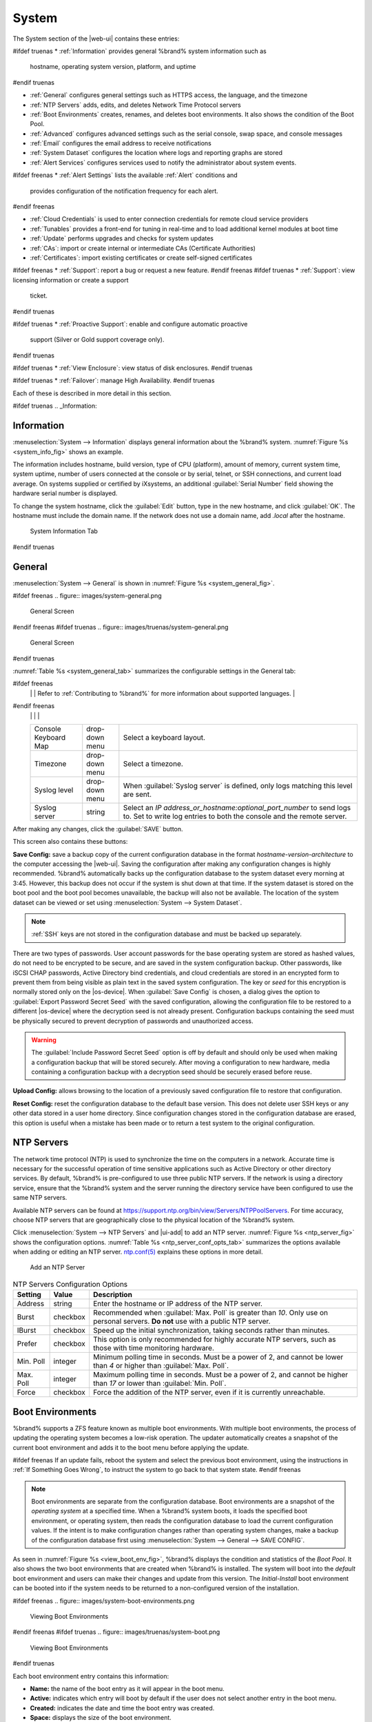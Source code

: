 .. _System:

System
======

The System section of the |web-ui| contains these entries:

#ifdef truenas
* :ref:`Information` provides general %brand% system information such as
  hostname, operating system version, platform, and uptime
#endif truenas

* :ref:`General` configures general settings such as HTTPS access, the
  language, and the timezone

* :ref:`NTP Servers` adds, edits, and deletes Network Time Protocol
  servers

* :ref:`Boot Environments` creates, renames, and deletes boot
  environments. It also shows the condition of the Boot Pool.

* :ref:`Advanced` configures advanced settings such as the serial
  console, swap space, and console messages

* :ref:`Email` configures the email address to receive notifications

* :ref:`System Dataset` configures the location where logs and
  reporting graphs are stored

* :ref:`Alert Services` configures services used to notify the
  administrator about system events.

#ifdef freenas
* :ref:`Alert Settings` lists the available :ref:`Alert` conditions and
  provides configuration of the notification frequency for each alert.
#endif freenas

* :ref:`Cloud Credentials` is used to enter connection credentials for
  remote cloud service providers

* :ref:`Tunables` provides a front-end for tuning in real-time and to
  load additional kernel modules at boot time

* :ref:`Update` performs upgrades and checks for system
  updates

* :ref:`CAs`: import or create internal or intermediate CAs
  (Certificate Authorities)

* :ref:`Certificates`: import existing certificates or create
  self-signed certificates

#ifdef freenas
* :ref:`Support`: report a bug or request a new feature.
#endif freenas
#ifdef truenas
* :ref:`Support`: view licensing information or create a support
  ticket.
#endif truenas

#ifdef truenas
* :ref:`Proactive Support`: enable and configure automatic proactive
  support (Silver or Gold support coverage only).
#endif truenas

#ifdef truenas
* :ref:`View Enclosure`: view status of disk enclosures.
#endif truenas

#ifdef truenas
* :ref:`Failover`: manage High Availability.
#endif truenas


Each of these is described in more detail in this section.

#ifdef truenas
.. _Information:

Information
-----------

:menuselection:`System --> Information`
displays general information about the %brand% system.
:numref:`Figure %s <system_info_fig>` shows an example.

The information includes hostname, build version, type of CPU
(platform), amount of memory, current system time,
system uptime, number of users connected at the console or by
serial, telnet, or SSH connections, and current load average. On
systems supplied or certified by iXsystems, an additional
:guilabel:`Serial Number` field showing the hardware serial number is
displayed.

To change the system hostname, click the :guilabel:`Edit` button,
type in the new hostname, and click :guilabel:`OK`. The hostname must
include the domain name. If the network does not use a domain name,
add *.local* after the hostname.


.. _system_info_fig:


.. figure:: images/truenas/system-information.png

   System Information Tab
#endif truenas

.. _General:

General
-------

:menuselection:`System --> General`
is shown in
:numref:`Figure %s <system_general_fig>`.

.. _system_general_fig:

#ifdef freenas
.. figure:: images/system-general.png

   General Screen
#endif freenas
#ifdef truenas
.. figure:: images/truenas/system-general.png

   General Screen
#endif truenas


:numref:`Table %s <system_general_tab>` summarizes the configurable
settings in the General tab:


.. tabularcolumns:: |>{\RaggedRight}p{\dimexpr 0.25\linewidth-2\tabcolsep}
                    |>{\RaggedRight}p{\dimexpr 0.12\linewidth-2\tabcolsep}
                    |>{\RaggedRight}p{\dimexpr 0.63\linewidth-2\tabcolsep}|

.. _system_general_tab:

.. table:: General Configuration Settings
   :class: longtable

   +----------------------+----------------+--------------------------------------------------------------------------------------------------------------------------+
   | Setting              | Value          | Description                                                                                                              |
   |                      |                |                                                                                                                          |
   +======================+================+==========================================================================================================================+
   | Protocol             | drop-down menu | Set the web protocol to use when connecting to the |web-ui| from a browser. To change the default *HTTP* to              |
   |                      |                | *HTTPS* or to                                                                                                            |
   |                      |                | *HTTP+HTTPS*, select a certificate in :guilabel:`GUI SSL Certificate`. If there are no certificates,                     |
   |                      |                | create a :ref:`CA <CAs>` then a :ref:`certificate <Certificates>`.                                                       |
   |                      |                |                                                                                                                          |
   +----------------------+----------------+--------------------------------------------------------------------------------------------------------------------------+
   | WebGUI IPv4 Address  | drop-down menu | Choose a recent IP addresses to limit the usage when accessing the |web-ui|. The                                         |
   |                      |                | built-in HTTP server binds to the wildcard address of *0.0.0.0* (any address) and issues an                              |
   |                      |                | alert if the specified address becomes unavailable.                                                                      |
   |                      |                |                                                                                                                          |
   +----------------------+----------------+--------------------------------------------------------------------------------------------------------------------------+
   | WebGUI IPv6 Address  | drop-down menu | Choose a recent IPv6 addresses to limit the usage when accessing the |web-ui|. The                                       |
   |                      |                | built-in HTTP server binds to any address and issues an alert                                                            |
   |                      |                | if the specified address becomes unavailable.                                                                            |
   |                      |                |                                                                                                                          |
   +----------------------+----------------+--------------------------------------------------------------------------------------------------------------------------+
   | WebGUI HTTP Port     | integer        | Allow configuring a non-standard port for accessing the |web-ui| over HTTP. Changing this setting                        |
   |                      |                | can also require changing a                                                                                              |
   |                      |                | `Firefox configuration setting                                                                                           |
   |                      |                | <https://www.redbrick.dcu.ie/~d_fens/articles/Firefox:_This_Address_is_Restricted>`__.                                   |
   |                      |                |                                                                                                                          |
   +----------------------+----------------+--------------------------------------------------------------------------------------------------------------------------+
   | WebGUI HTTPS Port    | integer        | Allow configuring a non-standard port for accessing the |web-ui| over HTTPS.                                             |
   |                      |                |                                                                                                                          |
   +----------------------+----------------+--------------------------------------------------------------------------------------------------------------------------+
   | GUI SSL Certificate  | drop-down menu | Required for *HTTPS*. :guilabel:`Browse` to the location of the certificate to use for encrypted connections.            |
   |                      |                |                                                                                                                          |
   +----------------------+----------------+--------------------------------------------------------------------------------------------------------------------------+
   | WebGUI HTTP ->       | checkbox       | Set to redirect *HTTP* connections to *HTTPS*.                                                                           |
   | HTTPS Redirect       |                | *HTTPS* must be selected in :guilabel:`Protocol`.                                                                        |
   |                      |                |                                                                                                                          |
   |                      |                |                                                                                                                          |
   |                      |                |                                                                                                                          |
   +----------------------+----------------+--------------------------------------------------------------------------------------------------------------------------+
   | Language             | drop-down menu | Select a language. View the status of a language in the                                                                  |
   |                      |                | `webui GitHub repository <https://github.com/freenas/webui/tree/master/src/assets/i18n>`__                               |
#ifdef freenas
   |                      |                | Refer to :ref:`Contributing to %brand%` for more information about supported languages.                                  |
#endif freenas
   |                      |                |                                                                                                                          |
   +----------------------+----------------+--------------------------------------------------------------------------------------------------------------------------+
   | Console Keyboard Map | drop-down menu | Select a keyboard layout.                                                                                                |
   |                      |                |                                                                                                                          |
   +----------------------+----------------+--------------------------------------------------------------------------------------------------------------------------+
   | Timezone             | drop-down menu | Select a timezone.                                                                                                       |
   |                      |                |                                                                                                                          |
   +----------------------+----------------+--------------------------------------------------------------------------------------------------------------------------+
   | Syslog level         | drop-down menu | When :guilabel:`Syslog server` is defined, only logs matching this level are sent.                                       |
   |                      |                |                                                                                                                          |
   +----------------------+----------------+--------------------------------------------------------------------------------------------------------------------------+
   | Syslog server        | string         | Select an *IP address_or_hostname:optional_port_number* to send logs to. Set to write log entries                        |
   |                      |                | to both the console and the remote server.                                                                               |
   |                      |                |                                                                                                                          |
   +----------------------+----------------+--------------------------------------------------------------------------------------------------------------------------+


After making any changes, click the :guilabel:`SAVE` button.

This screen also contains these buttons:

.. _saveconfig:

**Save Config:** save a backup copy of the current configuration
database in the format *hostname-version-architecture* to the computer
accessing the |web-ui|. Saving the configuration after
making any configuration changes is highly recommended. %brand%
automatically backs up the configuration database to the system
dataset every morning at 3:45. However, this backup does not occur if
the system is shut down at that time. If the system dataset is stored
on the boot pool and the boot pool becomes unavailable, the backup
will also not be available. The location of the system dataset can be
viewed or set using
:menuselection:`System --> System Dataset`.

.. note:: :ref:`SSH` keys are not stored in the configuration database
   and must be backed up separately.


There are two types of passwords. User account passwords for the base
operating system are stored as hashed values, do not need to be
encrypted to be secure, and are saved in the system configuration
backup. Other passwords, like iSCSI CHAP passwords, Active Directory
bind credentials, and cloud credentials are stored in an encrypted form
to prevent them from being visible as plain text in the saved system
configuration. The key or *seed* for this encryption is normally stored
only on the |os-device|. When :guilabel:`Save Config` is chosen, a dialog
gives the option to :guilabel:`Export Password Secret Seed` with the saved
configuration, allowing the configuration file to be restored to
a different |os-device| where the decryption seed is not already
present. Configuration backups containing the seed must be physically
secured to prevent decryption of passwords and unauthorized access.

.. warning:: The :guilabel:`Include Password Secret Seed` option is off
   by default and should only be used when making a configuration
   backup that will be stored securely. After moving a configuration
   to new hardware, media containing a configuration backup with a
   decryption seed should be securely erased before reuse.

**Upload Config:** allows browsing to the location of a previously
saved configuration file to restore that configuration.

**Reset Config:** reset the configuration database
to the default base version. This does not delete user SSH keys or any
other data stored in a user home directory. Since configuration
changes stored in the configuration database are erased, this option
is useful when a mistake has been made or to return a test system to
the original configuration.


.. index:: NTP Servers,
.. _NTP Servers:

NTP Servers
-----------

The network time protocol (NTP) is used to synchronize the time on the
computers in a network. Accurate time is necessary for the successful
operation of time sensitive applications such as Active Directory or
other directory services. By default, %brand% is pre-configured to use
three public NTP servers. If the network is using a directory service,
ensure that the %brand% system and the server running the directory
service have been configured to use the same NTP servers.

Available NTP servers can be found at
`<https://support.ntp.org/bin/view/Servers/NTPPoolServers>`__.
For time accuracy, choose NTP servers that are geographically close to
the physical location of the %brand% system.

Click :menuselection:`System --> NTP Servers` and |ui-add|
to add an NTP server. :numref:`Figure %s <ntp_server_fig>` shows the
configuration options.
:numref:`Table %s <ntp_server_conf_opts_tab>`
summarizes the options available when adding or editing an NTP server.
`ntp.conf(5) <https://www.freebsd.org/cgi/man.cgi?query=ntp.conf>`__
explains these options in more detail.


.. _ntp_server_fig:

.. figure:: images/system-ntp-servers-add.png

   Add an NTP Server


.. tabularcolumns:: |>{\RaggedRight}p{\dimexpr 0.25\linewidth-2\tabcolsep}
                    |>{\RaggedRight}p{\dimexpr 0.12\linewidth-2\tabcolsep}
                    |>{\RaggedRight}p{\dimexpr 0.63\linewidth-2\tabcolsep}|

.. _ntp_server_conf_opts_tab:

.. table:: NTP Servers Configuration Options
   :class: longtable

   +-------------+-----------+----------------------------------------------------------------------------------------------------+
   | Setting     | Value     | Description                                                                                        |
   |             |           |                                                                                                    |
   |             |           |                                                                                                    |
   +=============+===========+====================================================================================================+
   | Address     | string    | Enter the hostname or IP address of the NTP server.                                                |
   |             |           |                                                                                                    |
   +-------------+-----------+----------------------------------------------------------------------------------------------------+
   | Burst       | checkbox  | Recommended when :guilabel:`Max. Poll` is greater than *10*. Only use on personal servers.         |
   |             |           | **Do not** use with a public NTP server.                                                           |
   |             |           |                                                                                                    |
   +-------------+-----------+----------------------------------------------------------------------------------------------------+
   | IBurst      | checkbox  | Speed up the initial synchronization, taking seconds rather than minutes.                          |
   |             |           |                                                                                                    |
   +-------------+-----------+----------------------------------------------------------------------------------------------------+
   | Prefer      | checkbox  | This option is only recommended for highly accurate NTP servers, such as those with                |
   |             |           | time monitoring hardware.                                                                          |
   |             |           |                                                                                                    |
   +-------------+-----------+----------------------------------------------------------------------------------------------------+
   | Min. Poll   | integer   | Minimum polling time in seconds. Must be a power of 2, and cannot be lower than                    |
   |             |           | *4* or higher than :guilabel:`Max. Poll`.                                                          |
   |             |           |                                                                                                    |
   +-------------+-----------+----------------------------------------------------------------------------------------------------+
   | Max. Poll   | integer   | Maximum polling time in seconds. Must be a power of 2, and cannot be higher than                   |
   |             |           | *17* or lower than :guilabel:`Min. Poll`.                                                          |
   |             |           |                                                                                                    |
   +-------------+-----------+----------------------------------------------------------------------------------------------------+
   | Force       | checkbox  | Force the addition of the NTP server, even if it is currently unreachable.                         |
   |             |           |                                                                                                    |
   +-------------+-----------+----------------------------------------------------------------------------------------------------+


.. index:: Boot Environments, Multiple Boot Environments
.. _Boot Environments:

Boot Environments
-----------------

%brand% supports a ZFS feature known as multiple boot environments.
With multiple boot environments, the process of updating the operating
system becomes a low-risk operation. The updater automatically creates
a snapshot of the current boot environment and adds it to the boot
menu before applying the update.

#ifdef freenas
If an update fails, reboot the system and select the previous boot
environment, using the instructions in :ref:`If Something Goes Wrong`,
to instruct the system to go back to that system state.
#endif freenas

.. note:: Boot environments are separate from the configuration
   database. Boot environments are a snapshot of the
   *operating system* at a specified time. When a %brand% system
   boots, it loads the specified boot environment, or operating
   system, then reads the configuration database to load the
   current configuration values. If the intent is to make
   configuration changes rather than operating system changes, make a
   backup of the configuration database first using
   :menuselection:`System --> General --> SAVE CONFIG`.


As seen in :numref:`Figure %s <view_boot_env_fig>`, %brand% displays the
condition and statistics of the *Boot Pool*. It also shows the two boot
environments that are created when %brand% is installed. The system will
boot into the *default* boot environment and users can make their
changes and update from this version. The *Initial-Install* boot
environment can be booted into if the system needs to be returned to a
non-configured version of the installation.

.. _view_boot_env_fig:

#ifdef freenas
.. figure:: images/system-boot-environments.png

   Viewing Boot Environments
#endif freenas
#ifdef truenas
.. figure:: images/truenas/system-boot.png

   Viewing Boot Environments
#endif truenas


Each boot environment entry contains this information:

* **Name:** the name of the boot entry as it will appear in the boot
  menu.

* **Active:** indicates which entry will boot by default if the user
  does not select another entry in the boot menu.

* **Created:** indicates the date and time the boot entry was created.

* **Space:** displays the size of the boot environment.

* **Keep:** indicates whether or not this boot environment can be
  pruned if an update does not have enough space to proceed. Click
  |ui-options| and :guilabel:`Keep` for an entry if that boot
  environment should not be automatically pruned.

Click |ui-options| on an entry to see these configuration buttons:

* **Delete:** used to delete the highlighted entry, which also removes
  that entry from the boot menu. Since an activated entry
  cannot be deleted, this button does not appear for the active boot
  environment. To delete an entry that is currently
  activated, first activate another entry, which will clear the
  *On reboot* field of the currently activated entry. Note that this
  button does not appear for the *default* boot environment as
  this entry is needed to return the system to the original
  installation state.

* **Clone:** makes a new boot environment from the selected boot
  environment.

* **Rename:** used to change the name of the boot environment.

* **Activate:** only appears on entries which are not currently set to
  :guilabel:`Active`. Changes the selected entry to the default boot
  entry on next boot. The status changes to :guilabel:`Reboot` and
  the current :guilabel:`Active` entry changes from
  :guilabel:`Now/Reboot` to :guilabel:`Now`, indicating that it
  was used on the last boot but will not be used on the next boot.

* **Keep:** used to toggle whether or not the updater can prune
  (automatically delete) this boot environment if there is not enough
  space to proceed with the update.

There are also other options available.

* **Create:** makes a new boot environment from the active environment.
  The active boot environment contains the text :literal:`Now/Reboot`
  in the :guilabel:`Active` column. Only alphanumeric characters,
  underscores, and dashes are allowed in the name.

* **Scrub Boot:** can be used to perform a manual scrub of the boot
  devices. By default, the |os-device| is scrubbed every 7 days. To
  change the default interval, change the number in the
  :guilabel:`Automatic scrub interval (in days)` field. The date and
  results of the last scrub are also listed in this screen. The
  condition of the |os-device| should be listed as *HEALTHY*.

* **Status:** click this button to see the status of the |os-device|.
  :numref:`Figure %s <status_boot_dev_fig>`,
  shows only one |os-device|, which is *ONLINE*.

.. note:: Using :guilabel:`Clone` to clone the active boot environment
   functions the same as using :guilabel:`Create`.


.. _status_boot_dev_fig:

#ifdef freenas
.. figure:: images/system-boot-environments-status.png

   Viewing the Status of the |OS-Device|
#endif freenas
#ifdef truenas
.. figure:: images/truenas/be2.png

   Viewing the Status of the |OS-Device|
#endif truenas


#ifdef freenas
If the system has a mirrored boot pool, there will be a
:guilabel:`Detach` option in addition to the :guilabel:`Replace` option.
To remove a device from the boot pool, click |ui-options| for the device
and click :guilabel:`Detach`. Alternately, if one of the |os-devices|
has an *OFFLINE* :guilabel:`Status`, click the device to replace, then
click :guilabel:`Replace` to rebuild the boot mirror.
#endif freenas
#ifdef truenas
If one of the |os-devices| has a :guilabel:`Status` of *OFFLINE*,
click the device to replace, select the new replacement device, and
click :guilabel:`Replace Disk` to rebuild the boot mirror.
#endif truenas

#ifdef freenas
Note that
**the |os-device| cannot be replaced if it is the only |os-device|**
because it contains the operating system itself.
#endif freenas


.. index:: Mirroring the |OS-Device|
.. _Mirroring the |OS-Device|:

Mirroring the |OS-Device|
~~~~~~~~~~~~~~~~~~~~~~~~~~~~~~~~~~~~~~~~~~~~

If the system is currently booting from a device, another device
can be added to create a mirrored |os-device|. If one device in a
mirror fails, the remaining device can still be used to boot the system.

.. note:: When adding another |os-device| for a mirror, the new device
   must have at least the same capacity as the existing |os-device|.
   Larger capacity devices can be added, but the mirror will only have
   the capacity of the smallest device. Different models of devices
   which advertise the same nominal size are not necessarily the same
   actual size. For this reason, adding another of the same model of
   |os-device| is recommended.

In the example shown in
:numref:`Figure %s <mirror_boot_dev_fig>`, the user has gone to
:menuselection:`System --> Boot Environments`,
and clicked the :guilabel:`BOOT POOL STATUS` button to display the
current status of the |os-device|. As shown in
:numref:`Figure %s <status_boot_dev_fig>`, the *freenas-boot* pool
is made of a single device, *ada0p2*. There is only one disk, indicated
by the word *stripe*. To create a mirrored |os-device|, click
|ui-options| then :guilabel:`attach`. If another device is available, it
appears in the :guilabel:`Member disk` drop-down menu. Select the
desired device.

The :guilabel:`Use all disk space` option gives control of how much
of the new device is made available to ZFS. The new device is
partitioned to the same size as the existing device by default. Select
:guilabel:`Use all disk space` to use all available space on the
new device. If either device in the mirror fails, it can be
replaced with another of the same size as the original |os-device|.

When :guilabel:`Use all disk space` is enabled, the entire capacity of
the new device is used. If the original |os-device| fails and is
removed, the boot mirror will consist of just the newer drive, and
will grow to whatever capacity it provides. However, new devices added
to this mirror must now be as large as the new capacity.

Click :guilabel:`SAVE` to attach the new disk to the mirror.


.. _mirror_boot_dev_fig:

.. figure:: images/system-boot-attach.png

   Mirroring a |OS-Device|


After the mirror is created, the :guilabel:`Boot Pool Status` screen
indicates that it is now a *mirror*. The number of devices in the mirror
are shown as in :numref:`Figure %s <mirror_boot_status_fig>`.

.. _mirror_boot_status_fig:

.. figure:: images/system-boot-mirror.png

   Viewing the Status of a Mirrored |OS-Device|


.. _Advanced:

Advanced
--------

:menuselection:`System --> Advanced`
is shown in
:numref:`Figure %s <system_adv_fig>`.
The configurable settings are summarized in
:numref:`Table %s <adv_config_tab>`.


.. _system_adv_fig:

#ifdef freenas
.. figure:: images/system-advanced.png

   Advanced Screen
#endif freenas
#ifdef truenas
.. figure:: images/truenas/system-advanced.png

   Advanced Screen
#endif truenas


.. tabularcolumns:: |>{\RaggedRight}p{\dimexpr 0.25\linewidth-2\tabcolsep}
                    |>{\RaggedRight}p{\dimexpr 0.12\linewidth-2\tabcolsep}
                    |>{\RaggedRight}p{\dimexpr 0.63\linewidth-2\tabcolsep}|

.. _adv_config_tab:

.. table:: Advanced Configuration Settings
   :class: longtable

   +------------------------------------------+--------------------+--------------------------------------------------------------------------------------------------+
   | Setting                                  | Value              | Description                                                                                      |
   |                                          |                    |                                                                                                  |
   +==========================================+====================+==================================================================================================+
   | Show Text Console without Password       | checkbox           | Set for the text console to be available without entering a password.                            |
   | Prompt                                   |                    |                                                                                                  |
   +------------------------------------------+--------------------+--------------------------------------------------------------------------------------------------+
   | Enable Serial Console                    | checkbox           | **Do not** enable this option if the serial port is disabled. Adds the *Serial Port* and         |
   |                                          |                    | *Serial Speed* fields.                                                                           |
   +------------------------------------------+--------------------+--------------------------------------------------------------------------------------------------+
   | Serial Port                              | string             | Select the serial port address in hex.                                                           |
   |                                          |                    |                                                                                                  |
   +------------------------------------------+--------------------+--------------------------------------------------------------------------------------------------+
   | Serial Speed                             | drop-down menu     | Select the speed in bps used by the serial port.                                                 |
   |                                          |                    |                                                                                                  |
   #ifdef freenas
   +------------------------------------------+--------------------+--------------------------------------------------------------------------------------------------+
   | Swap size in GiB                         | non-zero number    | By default, all data disks are created with this amount of swap. This setting does not affect    |
   |                                          |                    | log or cache devices as they are created without swap. Setting to *0* disables swap creation     |
   |                                          |                    | completely. This is *strongly* discouraged.                                                      |
   |                                          |                    |                                                                                                  |
   #endif freenas
   +------------------------------------------+--------------------+--------------------------------------------------------------------------------------------------+
   | Enable autotune                          | checkbox           | Enable the :ref:`autotune` script which attempts to optimize the system based on                 |
   |                                          |                    | the installed  hardware. *Warning*: Autotuning is only used as a temporary measure and is        |
   |                                          |                    | not a permanent fix for system hardware issues.                                                  |
   |                                          |                    |                                                                                                  |
   +------------------------------------------+--------------------+--------------------------------------------------------------------------------------------------+
   | Enable Debug Kernel                      | checkbox           | Use a debug version of the kernel on the next boot.                                              |
   |                                          |                    |                                                                                                  |
   +------------------------------------------+--------------------+--------------------------------------------------------------------------------------------------+
   | Show console messages                    | checkbox           | Set to display console messages in real time at bottom of browser. Click the console to bring    |
   |                                          |                    | up a scrollable screen. Enable the :guilabel:`Stop refresh` option in the scrollable screen to   |
   |                                          |                    | pause updating and deselect the option to continue to watch the messages as they occur.          |
   |                                          |                    |                                                                                                  |
   +------------------------------------------+--------------------+--------------------------------------------------------------------------------------------------+
   | MOTD banner                              | string             | This message is shown when a user logs in with SSH.                                              |
   |                                          |                    |                                                                                                  |
   +------------------------------------------+--------------------+--------------------------------------------------------------------------------------------------+
   | Show tracebacks in case of fatal error   | checkbox           | Open a pop-up window of diagnostic information if a fatal error occurs.                          |
   |                                          |                    |                                                                                                  |
   +------------------------------------------+--------------------+--------------------------------------------------------------------------------------------------+
   | Show advanced fields by default          | checkbox           | Show :guilabel:`Advanced Mode` fields by default.                                                |
   |                                          |                    |                                                                                                  |
   +------------------------------------------+--------------------+--------------------------------------------------------------------------------------------------+
   | Periodic Notification User               | drop-down menu     | Choose a user to receive security output emails. This output runs nightly, but only sends        |
   |                                          |                    | email when the system reboots or encounters an error.                                            |
   |                                          |                    |                                                                                                  |
   +------------------------------------------+--------------------+--------------------------------------------------------------------------------------------------+
   | Remote Graphite Server Hostname          | string             | IP address or hostname of a remote server running                                                |
   |                                          |                    | `Graphite. <http://graphiteapp.org/>`__                                                          |
   |                                          |                    |                                                                                                  |
   +------------------------------------------+--------------------+--------------------------------------------------------------------------------------------------+
   | Use FQDN for logging                     | checkbox           | Include the Fully-Qualified Domain Name (FQDN) in logs to precisely identify systems             |
   |                                          |                    | with similar hostnames.                                                                          |
   |                                          |                    |                                                                                                  |
   +------------------------------------------+--------------------+--------------------------------------------------------------------------------------------------+
   | Report CPU usage in percentage           | checkbox           | Display CPU usage as percentages in :ref:`Reporting`.                                            |
   |                                          |                    |                                                                                                  |
   +------------------------------------------+--------------------+--------------------------------------------------------------------------------------------------+
   | ATA Security User                        | drop-down menu     | User passed to :command:`camcontrol security -u` for unlocking SEDs. Values are                  |
   |                                          |                    | *User* or *Master*.                                                                              |
   |                                          |                    |                                                                                                  |
   +------------------------------------------+--------------------+--------------------------------------------------------------------------------------------------+
   | SED Password                             | string             | Global password used to unlock :ref:`Self-Encrypting Drives`.                                    |
   |                                          |                    |                                                                                                  |
   +------------------------------------------+--------------------+--------------------------------------------------------------------------------------------------+
   | Reset SED Password                       | checkbox           | Select to clear the :guilabel:`Password for SED` column of                                       |
   |                                          |                    | :menuselection:`Storage --> Disks`.                                                              |
   |                                          |                    |                                                                                                  |
   +------------------------------------------+--------------------+--------------------------------------------------------------------------------------------------+


Click the :guilabel:`SAVE` button after making any changes.

This tab also contains this button:

:guilabel:`SAVE DEBUG`: used to generate text files that contain diagnostic
information. After the debug data is collected, the system prompts for
a location to save the compressed .tgz file.


.. index:: Autotune
.. _Autotune:

Autotune
~~~~~~~~

#ifdef freenas
%brand% provides an autotune script which optimizes the system
depending on the installed hardware. For example, if a pool exists on
a system with limited RAM, the autotune script automatically adjusts
some ZFS sysctl values in an attempt to minimize memory starvation
issues. It should only be used as a temporary measure on a system that
hangs until the underlying hardware issue is addressed by adding more
RAM. Autotune will always slow such a system, as it caps the ARC.

The :guilabel:`Enable autotune` option in
:menuselection:`System --> Advanced`
is off by default. Enable this option to run the autotuner at boot.
To run the script immediately, reboot the system.

If the autotune script adjusts any settings, the changed values appear
in
:menuselection:`System --> Tunables`.
These values can be modified and overridden. Note that deleting
tunables that were created by autotune only affects the current
session, as autotune-set tunables are recreated at boot.

When attempting to increase the performance of the %brand% system, and
particularly when the current hardware may be limiting performance,
try enabling autotune.

For those who wish to see which checks are performed, the autotune
script is located in :file:`/usr/local/bin/autotune`.
#endif freenas
#ifdef truenas
%brand% provides an autotune script which optimizes the system. The
:guilabel:`Enable autotune` option in
:menuselection:`System --> Advanced` is enabled by default, so this
script runs automatically. Leaving autotune enabled is recommended
unless advised otherwise by an iXsystems support engineer.

If the autotune script adjusts any settings, the changed values appear
in
:menuselection:`System --> Tunables`.
While these values can be modified and overridden, speak to a
support engineer first. Manual changes can have a negative
impact on system performance. Note that deleting tunables that
were created by autotune only affects the current session, as
autotune-set tunables are recreated at boot.

For those who wish to see which checks are performed, the autotune
script is located in :file:`/usr/local/bin/autotune`.
#endif truenas


.. index:: Self-Encrypting Drives
.. _Self-Encrypting Drives:

Self-Encrypting Drives
~~~~~~~~~~~~~~~~~~~~~~

%brand% version 11.1-U5 introduced Self-Encrypting Drive (SED) support.

These SED specifications are supported:

* Legacy interface for older ATA devices. **Not recommended for
  security-critical environments**

* `TCG Opal 1 <https://trustedcomputinggroup.org/wp-content/uploads/Opal_SSC_1.00_rev3.00-Final.pdf>`_
  legacy specification

* `TCG OPAL 2 <https://trustedcomputinggroup.org/wp-content/uploads/TCG_Storage-Opal_SSC_v2.01_rev1.00.pdf>`__
  standard for newer consumer-grade devices

* `TCG Opalite <https://trustedcomputinggroup.org/wp-content/uploads/TCG_Storage-Opalite_SSC_FAQ.pdf>`__
  is a reduced form of OPAL 2

* `TCG Pyrite 1 <https://trustedcomputinggroup.org/wp-content/uploads/TCG_Storage-Pyrite_SSC_v1.00_r1.00.pdf>`__
  and
  `TCG Pyrite 2 <https://trustedcomputinggroup.org/wp-content/uploads/TCG_Storage-Pyrite_SSC_v2.00_r1.00_PUB.pdf>`__
  provide a logical equivalent of the legacy ATA security for non-ATA
  devices. Hardware encryption is removed and only the drive firmware is
  used to protect the device.

  .. warning:: Pyrite Version 1 does not have PSID support and **can
     become unusable if the password is lost.**

* `TCG Enterprise <https://trustedcomputinggroup.org/wp-content/uploads/TCG_Storage-SSC_Enterprise-v1.01_r1.00.pdf>`__
  for high performance systems

See this
Trusted Computing Group\ :sup:`®` and NVM Express\ :sup:`®`
`joint white paper <https://nvmexpress.org/wp-content/uploads/TCGandNVMe_Joint_White_Paper-TCG_Storage_Opal_and_NVMe_FINAL.pdf>`__
for more details about these specifications.

%brand% implements the security capabilities of
`camcontrol <https://www.freebsd.org/cgi/man.cgi?query=camcontrol>`__
for legacy devices and
`sedutil-cli <https://www.mankier.com/8/sedutil-cli>`__
for TCG devices. When managing a SED from the command line, it is
important to use :command:`sedutil-cli` rather than camcontrol to access
the full capabilities of the device. %brand% provides the
:command:`sedhelper` wrapper script to ease SED administration from the
command line.

By default, SEDs are not locked until the administrator takes ownership
of them. Ownership is taken by explicitly configuring a global or
per-device password in the %brand% |web-ui| and adding the password to
the SEDs.

A password-protected SED protects the data stored on the device
when the device is physically removed from the %brand% system. This
allows secure disposal of the device without having to first wipe the
contents. Repurposing a SED on another system requires the SED password.


.. _Deploying SEDs:

Deploying SEDs
^^^^^^^^^^^^^^

Run :command:`sedutil-cli --scan` in the :ref:`Shell` to detect and list
devices. The second column of the results identifies the drive type:

* **no** indicates a non-SED device
* **1** indicates a legacy TCG OPAL 1 device
* **2** indicates a modern TCG OPAL 2 device
* **L** indicates a TCG Opalite device
* **p** indicates a TCG Pyrite 1 device
* **P** indicates a TCG Pyrite 2 device
* **E** indicates a TCG Enterprise device

Example:

.. code-block:: none

   root@truenas1:~ # sedutil-cli --scan
   Scanning for Opal compliant disks
   /dev/ada0  No  32GB SATA Flash Drive SFDK003L
   /dev/ada1  No  32GB SATA Flash Drive SFDK003L
   /dev/da0   No  HGST    HUS726020AL4210  A7J0
   /dev/da1   No  HGST    HUS726020AL4210  A7J0
   /dev/da10    E WDC     WUSTR1519ASS201  B925
   /dev/da11    E WDC     WUSTR1519ASS201  B925


%brand% supports setting a global password for all detected SEDs or
setting individual passwords for each SED. Using a global password for
all SEDs is strongly recommended to simplify deployment and avoid
maintaining separate passwords for each SED.


.. _Setting a global password for SEDs:

Setting a global password for SEDs
..................................

Go to
:menuselection:`System --> Advanced --> SED Password`
and enter the password. **Record this password and store it in a safe
place!**

Now the SEDs must be configured with this password. Go to the
:ref:`Shell` and enter :samp:`sedhelper setup {password}`, where
*password* is the global password entered in
:menuselection:`System --> Advanced --> SED Password`.

:command:`sedhelper` ensures that all detected SEDs are properly
configured to use the provided password:

.. code-block:: none

   root@truenas1:~ # sedhelper setup abcd1234
   da9			[OK]
   da10			[OK]
   da11			[OK]


Rerun :samp:`sedhelper setup {password}` every time a new SED is placed
in the system to apply the global password to the new SED.


.. _Creating separate passwords for each SED:

Creating separate passwords for each SED
........................................

Go to
:menuselection:`Storage --> Disks`.
Click |ui-options| for the confirmed SED, then :guilabel:`Edit`.
Enter and confirm the password in the :guilabel:`SED Password` and
:guilabel:`Confirm SED Password` fields.

The
:menuselection:`Storage --> Disks`
screen shows which disks have a configured SED password. The
:guilabel:`SED Password` column shows a mark when the disk has a
password. Disks that are not a SED or are unlocked using the global
password are not marked in this column.

The SED must be configured to use the new password. Go to the
:ref:`Shell` and enter :samp:`sedhelper setup --disk {da1} {password}`,
where *da1* is the SED to configure and *password* is the created
password from
:menuselection:`Storage --> Disks --> Edit Disks --> SED Password`.

This process must be repeated for each SED and any SEDs added to the
system in the future.

.. danger:: Remember SED passwords! If the SED password is lost, SEDs
   cannot be unlocked and their data is unavailable. While it is
   possible to specify the PSID number on the label of the device with
   :command:`sedutil-cli`, doing so **erases the contents** of the
   device rather than unlock it. Always record SED passwords whenever
   they are configured or modified and store them in a secure place!


.. _Check SED Functionality:

Check SED Functionality
^^^^^^^^^^^^^^^^^^^^^^^

When SED devices are detected during system boot, %brand% checks for
configured global and device-specific passwords.

Unlocking SEDs allows a pool to contain a mix of SED and non-SED
devices. Devices with individual passwords are unlocked with their
password. Devices without a device-specific password are unlocked using
the global password.

To verify SED locking is working correctly, go to the :ref:`Shell`.
Enter :samp:`sedutil-cli --listLockingRange 0 {password} dev/{da1}`,
where *da1* is the SED and *password* is the global or individual
password for that SED. The command returns :literal:`ReadLockEnabled: 1`,
:literal:`WriteLockEnabled: 1`, and :literal:`LockOnReset: 1` for drives
with locking enabled:

.. code-block:: none

   root@truenas1:~ # sedutil-cli --listLockingRange 0 abcd1234 /dev/da9
   Band[0]:
       Name:            Global_Range
       CommonName:      Locking
       RangeStart:      0
       RangeLength:     0
       ReadLockEnabled: 1
       WriteLockEnabled:1
       ReadLocked:      0
       WriteLocked:     0
       LockOnReset:     1


.. index:: Email
.. _Email:

Email
-----

An automatic script sends a nightly email to the *root* user account
containing important information such as the health of the disks.
:ref:`Alert` events are also emailed to the *root* user account.
Problems with :ref:`Scrub Tasks` are reported separately in an email
sent at 03:00AM.

.. note:: :ref:`S.M.A.R.T.` reports are mailed separately to the
   address configured in that service.


The administrator typically does not read email directly on
the %brand% system. Instead, these emails are usually sent to an
external email address where they can be read more conveniently. It is
important to configure the system so it can send these emails to the
administrator's remote email account so they are aware of problems or
status changes.

The first step is to set the remote address where email will be sent.
Go to
:menuselection:`Accounts --> Users`,
click |ui-options| and :guilabel:`Edit` for the *root* user. In the
:guilabel:`Email` field, enter the email address on the remote system
where email is to be sent, like *admin@example.com*. Click
:guilabel:`SAVE` to save the settings.

Additional configuration is performed with
:menuselection:`System --> Email`,
shown in
:numref:`Figure %s <email_conf_fig>`.

.. _email_conf_fig:

#ifdef freenas
.. figure:: images/system-email.png

   Email Screen
#endif freenas
#ifdef truenas
.. figure:: images/truenas/system-email.png

   Email Screen
#endif truenas


.. tabularcolumns:: |p{1.2in}|p{1.2in}|p{3.6in}|
.. tabularcolumns:: |>{\RaggedRight}p{\dimexpr 0.20\linewidth-2\tabcolsep}
                    |>{\RaggedRight}p{\dimexpr 0.20\linewidth-2\tabcolsep}
                    |>{\RaggedRight}p{\dimexpr 0.60\linewidth-2\tabcolsep}|

.. _email_conf_tab:

.. table:: Email Configuration Settings
   :class: longtable

   +----------------------+----------------------+-------------------------------------------------------------------------------------------------+
   | Setting              | Value                | Description                                                                                     |
   |                      |                      |                                                                                                 |
   +======================+======================+=================================================================================================+
   | From E-mail          | string               | Setting a known *From* address can be helpful in filtering mail on the receiving system.        |
   |                      |                      |                                                                                                 |
   +----------------------+----------------------+-------------------------------------------------------------------------------------------------+
   | Outgoing Mail Server | string or IP address | Hostname or IP address of SMTP server used for sending this email.                              |
   |                      |                      |                                                                                                 |
   +----------------------+----------------------+-------------------------------------------------------------------------------------------------+
   | Mail Server Port     | integer              | SMTP port number. Typically *25*,                                                               |
   |                      |                      | *465* (secure SMTP), or                                                                         |
   |                      |                      | *587* (submission).                                                                             |
   |                      |                      |                                                                                                 |
   +----------------------+----------------------+-------------------------------------------------------------------------------------------------+
   | Security             | drop-down menu       | Choose an encryption type. Choices are *Plain (No Encryption)*,                                 |
   |                      |                      | *SSL (Implicit TLS)*, or                                                                        |
   |                      |                      | *TLS (STARTTLS)*.                                                                               |
   |                      |                      |                                                                                                 |
   +----------------------+----------------------+-------------------------------------------------------------------------------------------------+
   | SMTP                 | checkbox             | Enable or disable                                                                               |
   | Authentication       |                      | `SMTP AUTH <https://en.wikipedia.org/wiki/SMTP_Authentication>`__                               |
   |                      |                      | using PLAIN SASL. If enabled, enter the required :guilabel:`Username` and                       |
   |                      |                      | :guilabel:`Password`.                                                                           |
   |                      |                      |                                                                                                 |
   +----------------------+----------------------+-------------------------------------------------------------------------------------------------+
   | Username             | string               | Enter the SMTP username if the SMTP server requires authentication.                             |
   |                      |                      |                                                                                                 |
   +----------------------+----------------------+-------------------------------------------------------------------------------------------------+
   | Password             | string               | Enter the SMTP password if the SMTP server requires authentication. Only plain text characters  |
   |                      |                      | (7-bit ASCII) are allowed in passwords. UTF or composed characters are not allowed.             |
   |                      |                      |                                                                                                 |
   +----------------------+----------------------+-------------------------------------------------------------------------------------------------+


Click the :guilabel:`SEND MAIL` button to verify that the
configured email settings are working. If the test email fails,
double-check that the :guilabel:`Email` field of the *root* user is
correctly configured by clicking the :guilabel:`Edit` button for
the *root* account in :menuselection:`Accounts --> Users`.

Configuring email for TLS/SSL email providers is described in
`Are you having trouble getting FreeNAS to email you in Gmail?
<https://forums.freenas.org/index.php?threads/are-you-having-trouble-getting-freenas-to-email-you-in-gmail.22517/>`__.

.. note:: The %brand% user who receives periodic email is set in the
   :guilabel:`Periodic Notification User` field in
   :menuselection:`System --> Advanced`.


.. index:: System Dataset
.. _System Dataset:

System Dataset
--------------

:menuselection:`System --> System Dataset`,
shown in
:numref:`Figure %s <system_dataset_fig>`,
is used to select the pool which contains the persistent system
dataset. The system dataset stores debugging core files and Samba4
metadata such as the user/group cache and share level permissions. If
the %brand% system is configured to be a Domain Controller, all of
the domain controller state is stored there as well, including domain
controller users and groups.

.. note:: When the system dataset is moved, a new dataset is created
   and set active. The old dataset is intentionally not deleted by
   the system because the move might be temporary or the information
   in the old dataset might be useful for later recovery.


.. _system_dataset_fig:

#ifdef freenas
.. figure:: images/system-system-dataset.png

   System Dataset Screen
#endif freenas
#ifdef truenas
.. figure:: images/truenas/system-system-dataset.png

   System Dataset Screen
#endif truenas


The system dataset can optionally be configured to also store the
system log and :ref:`Reporting` information. If there are lots of log
entries or reporting information, moving these to the system dataset
will prevent :file:`/var/` on the device holding the operating system
from filling up as :file:`/var/` has limited space.

Use the drop-down menu to select the pool to contain the system
dataset.

#ifdef truenas
.. note:: Storing the system dataset on the
   :file:`freenas-boot` pool is recommended.
#endif truenas

To store the system log on the system dataset, enable the
:guilabel:`Syslog` option.

To store the reporting information on the system dataset, enable the
:guilabel:`Reporting Database` option. When this option is not enabled,
a RAM disk is created to prevent reporting information from filling up
:file:`/var`.

Click the :guilabel:`SAVE` button to save changes.

If the pool storing the system dataset is changed at a later time,
%brand% migrates the existing data in the system dataset to the new
location.

.. note:: Depending on configuration, the system dataset can occupy a
   large amount of space and receive frequent writes. Do not put the
   system dataset on a flash drive or other media with limited space
   or write life.


.. index:: Alert Services
.. _Alert Services:

Alert Services
--------------

%brand% can use a number of methods to notify the administrator of
system events that require attention. These events are system
:ref:`Alerts <Alert>`.

Available alert services:

* `AWS-SNS <https://aws.amazon.com/sns/>`__

* E-mail

* `Hipchat <https://www.stride.com>`__

* `InfluxDB <https://www.influxdata.com/>`__

* `Mattermost <https://about.mattermost.com/>`__

* `OpsGenie <https://www.opsgenie.com/>`__

* `PagerDuty <https://www.pagerduty.com/>`__

* `Slack <https://slack.com/>`__

* `SNMP Trap <http://www.dpstele.com/snmp/trap-basics.php>`__

* `VictorOps <https://victorops.com/>`__


.. warning:: These alert services might use a third party commercial
   vendor not directly affiliated with iXsystems. Please investigate
   and fully understand that vendor's pricing policies and services
   before using their alert service. iXsystems is not responsible for
   any charges incurred from the use of third party vendors with the
   Alert Services feature.


Select
:menuselection:`System --> Alert Services` to show the Alert Services
screen, :numref:`Figure %s <alert_services_fig>`.

.. _alert_services_fig:

.. figure:: images/system-alert-services.png

   Alert Services


Click |ui-add| to display the :guilabel:`Add Alert Service` form,
:numref:`Figure %s <alert_service_add_fig>`.

.. _alert_service_add_fig:

.. figure:: images/system-alert-services-add.png

   Add Alert Service


Select the :guilabel:`Type` to choose an alert service to configure.
The configurable fields and required information differ for each alert
service. Set :guilabel:`Enabled` to activate the service. Enter any
other required information and click :guilabel:`SAVE`.

Configure which alerts are sent to the alert service by clicking
:guilabel:`SHOW SETTINGS`.

Click :guilabel:`SENDS TEST ALERT` to test the configured service.

All saved alert services are displayed in
:menuselection:`System --> Alert Services`.
To delete an alert service, click |ui-options| and :guilabel:`Delete`.
To disable an alert service
temporarily, click |ui-options| and :guilabel:`Edit`, then unset the
:guilabel:`Enabled` option.


#ifdef freenas
.. index:: Alert Settings

.. _Alert Settings:

Alert Settings
--------------

:menuselection:`System --> Alert Settings` displays the notification
frequency for each type of :ref:`Alert`. An example is shown in
:numref:`Figure %s <alert_settings_fig>`.

.. _alert_settings_fig:

.. figure:: images/system-alert-settings.png

   Configure Alert Notification Frequency


To change the notification frequency of an alert, click its drop-down
menu and select *IMMEDIATELY*, *HOURLY*, *DAILY*, or *NEVER*.

.. note:: To configure where alerts are sent, use
   :ref:`Alert Services`.
#endif freenas


.. index:: Cloud Credentials
.. _Cloud Credentials:

Cloud Credentials
-----------------

%brand% can use cloud services for features like :ref:`Cloud Sync Tasks`.
The credentials to provide secure connections with cloud services
are entered here. Amazon Cloud Drive, Amazon S3, Backblaze B2, Box,
Dropbox, FTP, Google Cloud Storage, Google Drive, HTTP, Hubic, Mega,
Microsoft Azure Blob Storage, Microsoft OneDrive, pCloud, SFTP,
WebDAV, and Yandex are supported.

.. warning:: Cloud Credentials are stored in encrypted form. To be able
   to restore Cloud Credentials from a
   :ref:`saved configuration<General>`, "Export Password Secret Seed"
   must be set when saving that configuration.

Click
:menuselection:`System --> Cloud Credentials`
to see the screen shown in :numref:`Figure %s <cloud_creds_fig>`.

.. _cloud_creds_fig:

.. figure:: images/system-cloud-credentials.png

   Cloud Credentials List


The list shows the :guilabel:`Account Name` and :guilabel:`Provider`
for each credential. There are options to :guilabel:`Edit` and
:guilabel:`Delete` a credential after clicking |ui-options| for a
credential.

Click |ui-add| to add a new cloud credential. Choose a
:guilabel:`Provider` to display any specific options for that
provider. :numref:`Figure %s <cloud_creds_add_fig>` shows the form for
an *Amazon Cloud Drive* provider:


.. _cloud_creds_add_fig:

.. figure:: images/system-cloud-credentials-add-example.png

   Add Amazon Cloud Drive Credential


Enter a descriptive and unique name for the cloud credential in the
:guilabel:`Name` field. The remaining options vary by
:guilabel:`Provider`, and are shown in
:numref:`Table %s <cloud_cred_tab>`.


.. tabularcolumns:: |>{\RaggedRight}p{\dimexpr 0.16\linewidth-2\tabcolsep}
                    |>{\RaggedRight}p{\dimexpr 0.20\linewidth-2\tabcolsep}
                    |>{\RaggedRight}p{\dimexpr 0.64\linewidth-2\tabcolsep}|

.. _cloud_cred_tab:

.. table:: Cloud Credential Options
   :class: longtable

   +----------------------+----------------------+-----------------------------------------------------------------------------------------------------------------+
   | Provider             | Setting              | Description                                                                                                     |
   |                      |                      |                                                                                                                 |
   +======================+======================+=================================================================================================================+
   | Amazon Cloud Drive   | Application Client   | Enter the Amazon application client ID and application                                                          |
   |                      | ID, Application Key  | key.                                                                                                            |
   |                      |                      |                                                                                                                 |
   +----------------------+----------------------+-----------------------------------------------------------------------------------------------------------------+
   | Amazon S3            | Access Key ID        | Enter the Amazon Web Services Key ID. This is found on `Amazon AWS <https://aws.amazon.com>`__ by going through |
   |                      |                      | My account --> Security Credentials --> Access Keys.                                                            |
   |                      |                      |                                                                                                                 |
   +----------------------+----------------------+-----------------------------------------------------------------------------------------------------------------+
   | Amazon S3            | Secret Access Key    | Enter the Amazon Web Services password. If the Secret Access Key cannot be found or remembered, go to My        |
   |                      |                      | Account --> Security Credentials --> Access Keys and create a new key pair.                                     |
   |                      |                      |                                                                                                                 |
   +----------------------+----------------------+-----------------------------------------------------------------------------------------------------------------+
   | Amazon S3            | Endpoint URL         | Set :guilabel:`Advanced Settings` to access this option. Leave blank when using AWS as the available buckets    |
   |                      |                      | are fetched dynamically. Only enter an                                                                          |
   |                      |                      | `Endpoint URL <https://docs.aws.amazon.com/AmazonS3/latest/dev/WebsiteEndpoints.html>`__                        |
   |                      |                      | if using *custom* S3 API. URL general format: *bucket-name.s3-website-region.amazonaws.com*.                    |
   |                      |                      | Refer to the AWS Documentation for a list of `Simple Storage Service Websites Endpoints                         |
   |                      |                      | <https://docs.aws.amazon.com/general/latest/gr/rande.html#s3_website_region_endpoints>`__.                      |
   |                      |                      |                                                                                                                 |
   +----------------------+----------------------+-----------------------------------------------------------------------------------------------------------------+
   | Amazon S3            | Disable Endpoint     | Set :guilabel:`Advanced Settings` to access this option. Skip automatic detection of the                        |
   |                      | Region               | :guilabel:`Endpoint URL` region. Set this when configuring a custom :guilabel:`Endpoint URL`.                   |
   |                      |                      |                                                                                                                 |
   +----------------------+----------------------+-----------------------------------------------------------------------------------------------------------------+
   | Amazon S3            | Use Signature        | Set :guilabel:`Advanced Settings` to access this option. Force using                                            |
   |                      | Version 2            | `Signature Version 2 <https://docs.aws.amazon.com/general/latest/gr/signature-version-2.html>`__ to sign API    |
   |                      |                      | requests. Set this when configuring a custom :guilabel:`Endpoint URL`.                                          |
   |                      |                      |                                                                                                                 |
   +----------------------+----------------------+-----------------------------------------------------------------------------------------------------------------+
   | Backblaze B2         | Account ID or        | Enter the `Account ID and Master Application Key                                                                |
   |                      | Application Key ID,  | <https://help.backblaze.com/hc/en-us/articles/224991568-Where-can-I-find-my-Account-ID-and-Application-Key->`__ |
   |                      | Master Application   | for the Backblaze B2 account. These are visible after logging into the account, clicking :guilabel:`Buckets`,   |
   |                      | Key or Application   | and clicking :guilabel:`Show Account ID and Application Key`. An *Application Key* with limited permissions can |
   |                      | Key                  | be used in place of the :guilabel:`Account ID` and :guilabel:`Master Application Key`. Create a new Application |
   |                      |                      | Key and enter the key string in place of the :guilabel:`Master Application Key` and replace the                 |
   |                      |                      | :guilabel:`Account ID` with the :guilabel:`keyID`.                                                              |
   |                      |                      |                                                                                                                 |
   +----------------------+----------------------+-----------------------------------------------------------------------------------------------------------------+
   | Box                  | Access Token         | Enter the Box access token.                                                                                     |
   |                      |                      |                                                                                                                 |
   +----------------------+----------------------+-----------------------------------------------------------------------------------------------------------------+
   | Dropbox              | Access Token         | Enter the Dropbox access token. The token is located on the                                                     |
   |                      |                      | `App Console <https://www.dropbox.com/developers/apps>`__.                                                      |
   |                      |                      | After creating an app, go to *Settings* and click the                                                           |
   |                      |                      | *Generate* button under the Generated access token field.                                                       |
   |                      |                      |                                                                                                                 |
   +----------------------+----------------------+-----------------------------------------------------------------------------------------------------------------+
   | FTP                  | Host, Port           | Enter the FTP host and port.                                                                                    |
   |                      |                      |                                                                                                                 |
   +----------------------+----------------------+-----------------------------------------------------------------------------------------------------------------+
   | FTP                  | Username, Password   | Enter the FTP username and password.                                                                            |
   |                      |                      |                                                                                                                 |
   +----------------------+----------------------+-----------------------------------------------------------------------------------------------------------------+
   | Google Cloud Storage | JSON Service Account | :guilabel:`Browse` to the location of the saved                                                                 |
   |                      | Key                  | Google Cloud Storage key and select it.                                                                         |
   |                      |                      |                                                                                                                 |
   +----------------------+----------------------+-----------------------------------------------------------------------------------------------------------------+
   | Google Drive         | Access Token,        | Enter the Google Drive Access Token. :guilabel:`Team Drive ID`                                                  |
   |                      | Team Drive ID        | is only used when connecting to a `Team Drive                                                                   |
   |                      |                      | <https://developers.google.com/drive/api/v3/reference/teamdrives>`__.                                           |
   |                      |                      | The ID is also the ID of the top level folder of the Team Drive.                                                |
   |                      |                      |                                                                                                                 |
   +----------------------+----------------------+-----------------------------------------------------------------------------------------------------------------+
   | HTTP                 | URL                  | Enter the URL.                                                                                                  |
   |                      |                      |                                                                                                                 |
   +----------------------+----------------------+-----------------------------------------------------------------------------------------------------------------+
   | Hubic                | Access Token         | Enter the access token.                                                                                         |
   |                      |                      |                                                                                                                 |
   +----------------------+----------------------+-----------------------------------------------------------------------------------------------------------------+
   | Mega                 | Username, Password   | Enter the `Mega <https://mega.nz/>`__ username and password.                                                    |
   |                      |                      |                                                                                                                 |
   +----------------------+----------------------+-----------------------------------------------------------------------------------------------------------------+
   | Microsoft Azure Blob | Account Name,        | Enter the Azure Blob Storage account name and key.                                                              |
   | Storage              | Account Key          |                                                                                                                 |
   |                      |                      |                                                                                                                 |
   +----------------------+----------------------+-----------------------------------------------------------------------------------------------------------------+
   | Microsoft OneDrive   | Access Token,        | Enter the access token. Choose the account type: *PERSONAL*, *BUSINESS*, or                                     |
   |                      | Drive Account Type,  | `SharePoint <https://products.office.com/en-us/sharepoint/collaboration>`__ *DOCUMENT_LIBRARY*.                 |
   |                      | Drive ID             | Enter the unique drive identifier. Open the :ref:`Shell`, enter :command:`rclone config`, and                   |
   |                      |                      | follow the prompts to find these values. The `rclone OneDrive documentation <https://rclone.org/onedrive/>`__   |
   |                      |                      | guides through the configuraion process.                                                                        |
   |                      |                      |                                                                                                                 |
   +----------------------+----------------------+-----------------------------------------------------------------------------------------------------------------+
   | pCloud               | Access Token         | Enter the access token.                                                                                         |
   |                      |                      |                                                                                                                 |
   +----------------------+----------------------+-----------------------------------------------------------------------------------------------------------------+
   | SFTP                 | Host, Port,          | Enter the SFTP host, port, and username. Enter a password *or* PEM-encoded private key file path.               |
   |                      | Username, Password,  |                                                                                                                 |
   |                      | PEM-encoded private  |                                                                                                                 |
   |                      | key file path        |                                                                                                                 |
   |                      |                      |                                                                                                                 |
   +----------------------+----------------------+-----------------------------------------------------------------------------------------------------------------+
   | WebDAV               | URL, WebDAV service  | Enter the URL and use the dropdown to select the WebDAV service.                                                |
   |                      |                      |                                                                                                                 |
   +----------------------+----------------------+-----------------------------------------------------------------------------------------------------------------+
   | WebDAV               | Username, Password   | Enter the username and password.                                                                                |
   |                      |                      |                                                                                                                 |
   +----------------------+----------------------+-----------------------------------------------------------------------------------------------------------------+
   | Yandex               | Access Token         | Enter the access token.                                                                                         |
   |                      |                      |                                                                                                                 |
   +----------------------+----------------------+-----------------------------------------------------------------------------------------------------------------+


For Amazon S3, :guilabel:`Access Key` and
:guilabel:`Secret Key` values are found on the Amazon AWS
website by clicking on the account name, then
:guilabel:`My Security Credentials` and
:guilabel:`Access Keys (Access Key ID and Secret Access Key)`.
Copy the Access Key value to the %brand% Cloud Credential
:guilabel:`Access Key` field, then enter the :guilabel:`Secret Key`
value saved when the key pair was created. If the Secret Key value is
unknown, a new key pair can be created on the same Amazon screen.
The Google Cloud Storage :guilabel:`JSON Service Account Key` is found
on the
`Google Cloud Platform Console <https://console.cloud.google.com/apis/credentials>`__.

More details about individual :guilabel:`Provider` settings are
available in the `rclone documentation <https://rclone.org/about/>`__.


.. index:: Tunables
.. _Tunables:

Tunables
--------

:menuselection:`System --> Tunables`
can be used to manage:

#. **FreeBSD sysctls:** a
   `sysctl(8) <https://www.freebsd.org/cgi/man.cgi?query=sysctl>`__
   makes changes to the FreeBSD kernel running on a %brand% system
   and can be used to tune the system.

#. **FreeBSD loaders:** a loader is only loaded when a FreeBSD-based
   system boots and can be used to pass a parameter to the kernel or
   to load an additional kernel module such as a FreeBSD hardware
   driver.

#. **FreeBSD rc.conf options:**
   `rc.conf(5) <https://www.freebsd.org/cgi/man.cgi?query=rc.conf>`__
   is used to pass system configuration options to the system startup
   scripts as the system boots. Since %brand% has been optimized for
   storage, not all of the services mentioned in rc.conf(5) are
   available for configuration. Note that in %brand%, customized
   rc.conf options are stored in
   :file:`/tmp/rc.conf.freenas`.


.. warning:: Adding a sysctl, loader, or :file:`rc.conf` option is an
   advanced feature. A sysctl immediately affects the kernel running
   the %brand% system and a loader could adversely affect the ability
   of the %brand% system to successfully boot.
   **Do not create a tunable on a production system before
   testing the ramifications of that change.**


Since sysctl, loader, and rc.conf values are specific to the kernel
parameter to be tuned, the driver to be loaded, or the service to
configure, descriptions and suggested values can be found in the man
page for the specific driver and in many sections of the
`FreeBSD Handbook
<https://www.freebsd.org/doc/en_US.ISO8859-1/books/handbook/>`__.

To add a loader, sysctl, or :file:`rc.conf` option, go to
:menuselection:`System --> Tunables`
and click |ui-add| to access the screen shown in
:numref:`Figure %s <add_tunable_fig>`.


.. _add_tunable_fig:

.. figure:: images/system-tunables-add.png

   Adding a Tunable


:numref:`Table %s <add_tunable_tab>`
summarizes the options when adding a tunable.

.. tabularcolumns:: |>{\RaggedRight}p{\dimexpr 0.16\linewidth-2\tabcolsep}
                    |>{\RaggedRight}p{\dimexpr 0.20\linewidth-2\tabcolsep}
                    |>{\RaggedRight}p{\dimexpr 0.64\linewidth-2\tabcolsep}|

.. _add_tunable_tab:

.. table:: Adding a Tunable
   :class: longtable

   +-------------+-------------------+-------------------------------------------------------------------------------------+
   | Setting     | Value             | Description                                                                         |
   |             |                   |                                                                                     |
   |             |                   |                                                                                     |
   +=============+===================+=====================================================================================+
   | Variable    | string            | The name of the sysctl or driver to load.                                           |
   |             |                   |                                                                                     |
   +-------------+-------------------+-------------------------------------------------------------------------------------+
   | Value       | integer or string | Set a value for the :guilabel:`Variable`. Refer to the man page for the specific    |
   |             |                   | driver or the                                                                       |
   |             |                   | `FreeBSD Handbook <https://www.freebsd.org/doc/en_US.ISO08859-1/books/handbook/>`__ |
   |             |                   | for suggested values.                                                               |
   |             |                   |                                                                                     |
   +-------------+-------------------+-------------------------------------------------------------------------------------+
   | Type        | drop-down menu    | Choices are *Loader*, *rc.conf*, and *Sysctl*.                                      |
   |             |                   |                                                                                     |
   +-------------+-------------------+-------------------------------------------------------------------------------------+
   | Comment     | string            | Optional. Enter a description of this tunable.                                      |
   |             |                   |                                                                                     |
   +-------------+-------------------+-------------------------------------------------------------------------------------+
   | Enabled     | checkbox          | Deselect this option to disable the tunable without deleting it.                    |
   |             |                   |                                                                                     |
   +-------------+-------------------+-------------------------------------------------------------------------------------+


.. note:: As soon as a *Sysctl* is added or edited, the running kernel
   changes that variable to the value specified. However, when a
   *Loader* or *rc.conf* value is changed, it does not take effect
   until the system is rebooted. Regardless of the type of tunable,
   changes persist at each boot and across upgrades unless the tunable
   is deleted or the :guilabel:`Enabled` option is deselected.


Existing tunables are listed in
:menuselection:`System --> Tunables`.
To change the value of an existing tunable, click |ui-options| and
:guilabel:`Edit`. To remove a tunable, click |ui-options| and
:guilabel:`Delete`.

Restarting the %brand% system after making sysctl changes is
recommended. Some sysctls only take effect at system startup, and
restarting the system guarantees that the setting values correspond
with what is being used by the running system.

The |web-ui| does not display the sysctls that are pre-set when %brand% is
installed. %brand% |release| ships with the sysctls set:

#ifdef freenas
.. code-block:: none

   kern.corefile=/var/tmp/%N.core
   kern.metadelay=3
   kern.dirdelay=4
   kern.filedelay=5
   kern.coredump=1
   kern.sugid_coredump=1
   vfs.timestamp_precision=3
   net.link.lagg.lacp.default_strict_mode=0
   vfs.zfs.min_auto_ashift=12
#endif freenas
#ifdef truenas
.. code-block:: none

   kern.metadelay=3
   kern.dirdelay=4
   kern.filedelay=5
   kern.coredump=1
   net.inet.carp.preempt=1
   debug.ddb.textdump.pending=1
   vfs.nfsd.tcpcachetimeo=300
   vfs.nfsd.tcphighwater=150000
   vfs.zfs.vdev.larger_ashift_minimal=0
   net.inet.carp.senderr_demotion_factor=0
   net.inet.carp.ifdown_demotion_factor=0
#endif truenas

**Do not add or edit these default sysctls** as doing so may render
the system unusable.

The |web-ui| does not display the loaders that are pre-set when %brand% is
installed. %brand% |release| ships with these loaders set:

#ifdef freenas
.. code-block:: none

   product="FreeNAS"
   autoboot_delay="5"
   loader_logo="FreeNAS"
   loader_menu_title="Welcome to FreeNAS"
   loader_brand="FreeNAS"
   loader_version=" "
   kern.cam.boot_delay="30000"
   debug.debugger_on_panic=1
   debug.ddb.textdump.pending=1
   hw.hptrr.attach_generic=0
   vfs.mountroot.timeout="30"
   ispfw_load="YES"
   ipmi_load="YES"
   freenas_sysctl_load="YES"
   hint.isp.0.role=2
   hint.isp.1.role=2
   hint.isp.2.role=2
   hint.isp.3.role=2
   module_path="/boot/kernel;/boot/modules;/usr/local/modules"
   net.inet6.ip6.auto_linklocal="0"
   net.inet.tcp.reass.maxqueuelen=1448
   vfs.zfs.vol.mode=2
   kern.geom.label.disk_ident.enable=0
   kern.geom.label.ufs.enable=0
   kern.geom.label.ufsid.enable=0
   kern.geom.label.reiserfs.enable=0
   kern.geom.label.ntfs.enable=0
   kern.geom.label.msdosfs.enable=0
   kern.geom.label.ext2fs.enable=0
   hint.ahciem.0.disabled="1"
   hint.ahciem.1.disabled="1"
   kern.msgbufsize="524288"
   hw.mfi.mrsas_enable="1"
   hw.usb.no_shutdown_wait=1
   vfs.nfsd.fha.write=0
   vfs.nfsd.fha.max_nfsds_per_fh=32
   vm.lowmem_period=0
#endif freenas
#ifdef truenas
.. code-block:: none

   autoboot_delay="2"
   loader_logo="truenas-logo"
   loader_menu_title="Welcome to TrueNAS"
   loader_brand="truenas-brand"
   loader_version=" "
   kern.cam.boot_delay="10000"
   debug.debugger_on_panic=1
   debug.ddb.textdump.pending=1
   hw.hptrr.attach_generic=0
   ispfw_load="YES"
   freenas_sysctl_load="YES"
   hint.isp.0.topology="nport-only"
   hint.isp.1.topology="nport-only"
   hint.isp.2.topology="nport-only"
   hint.isp.3.topology="nport-only"
   module_path="/boot/kernel;/boot/modules;/usr/local/modules"
   net.inet6.ip6.auto_linklocal="0"
   net.inet.tcp.reass.maxqueuelen=1436
   vfs.zfs.vol.mode=2
   kern.geom.label.disk_ident.enable=0
   kern.geom.label.ufs.enable=0
   kern.geom.label.ufsid.enable=0
   kern.geom.label.reiserfs.enable=0
   kern.geom.label.ntfs.enable=0
   kern.geom.label.msdosfs.enable=0
   kern.geom.label.ext2fs.enable=0
   hint.ahciem.0.disabled="1"
   hint.ahciem.1.disabled="1"
   kern.msgbufsize="524288"
   hw.mfi.mrsas_enable="1"
   hw.usb.no_shutdown_wait=1
   vfs.nfsd.fha.write=0
   vfs.nfsd.fha.max_nfsds_per_fh=32
   kern.ipc.nmbclusters="262144"
   kern.hwpmc.nbuffers="4096"
   kern.hwpmc.nsamples="4096"
   hw.memtest.tests="0"
   vfs.zfs.trim.enabled="0"
   kern.cam.ctl.ha_mode=2
   hint.ntb_hw.0.config="ntb_pmem:1:4:0,ntb_transport"
   hint.ntb_transport.0.config=":3"
   hw.ntb.msix_mw_idx="-1"
#endif truenas

**Do not add or edit the default tunables.** Changing the default
tunables can make the system unusable.

The ZFS version used in |release| deprecates these tunables:

.. code-block:: none

   kvfs.zfs.write_limit_override
   vfs.zfs.write_limit_inflated
   vfs.zfs.write_limit_max
   vfs.zfs.write_limit_min
   vfs.zfs.write_limit_shift
   vfs.zfs.no_write_throttle

After upgrading from an earlier version of %brand%, these tunables are
automatically deleted. Please do not manually add them back.


.. _Update:

Update
------

%brand% has an integrated update system to make it easy to keep up to
date.


.. _Preparing for Updates:

Preparing for Updates
~~~~~~~~~~~~~~~~~~~~~

#ifdef freenas
It is best to perform updates at times the %brand% system is idle,
with no clients connected and no scrubs or other disk activity going
on. Most updates require a system reboot. Plan updates around scheduled
maintenance times to avoid disrupting user activities.

The update process will not proceed unless there is enough free space
in the boot pool for the new update files. If a space warning is
shown, use :ref:`Boot Environments` to remove unneeded boot environments.
#endif freenas

#ifdef truenas
An update usually takes between thirty minutes and an hour. A reboot
is required after the update, so it is recommended to schedule updates
during a maintenance window, allowing two to three hours to update,
test, and possibly roll back if issues appear. On very large systems, a
proportionally longer maintenance window is recommended.

For individual support during an upgrade, please open a ticket at
https://support.ixsystems.com, or call 408-943-4100 to schedule
one. Scheduling at least two days in advance of a planned upgrade
gives time to make sure a specialist is available for assistance.

Updates from older versions of %brand% before 9.3 must be scheduled
with support.

The update process will not proceed unless there is enough free space
in the boot pool for the new update files. If a space warning is
shown, use :ref:`Boot <Boot Environments>` to remove unneeded boot
environments.

Operating system updates only modify the |os-devices| and do not
affect end-user data on storage drives.

Available ZFS version upgrades are indicated by an :ref:`Alert` in the
|web-ui|. However, upgrading the ZFS version on
storage drives is not recommended until after verifying that rolling
back to previous versions of the operating system will not be
necessary, and that interchanging the devices with some other system
using an older ZFS version is not needed. After a ZFS version upgrade,
the storage devices will not be accessible by older versions of
%brand%.
#endif truenas


.. _Updates and Trains:

Updates and Trains
~~~~~~~~~~~~~~~~~~

Cryptographically signed update files are used to update %brand%.
Update files provide flexibility in deciding when to upgrade the system.
:ref:`Boot environments <If Something Goes Wrong>` make it possible to
test an update.

%brand% defines software branches, known as *trains*.
#ifdef freenas
There are several trains available for updates, but the |web-ui| only
displays trains that can be selected as an upgrade.

Update trains are labeled with a numeric version followed by a short
description. The current version receives regular bug fixes and new
features. Supported older versions of %brand% only receive maintenance
updates. Several specific words are used to describe the type of train:

* **STABLE:** Bug fixes and new features are available from this train.
  Upgrades available from a *STABLE* train are tested and ready to apply
  to a production environment.

* **Nightlies:**  Experimental train used for testing future versions of
  %brand%.

* **SDK:** Software Developer Kit train. This has additional tools for
  testing and debugging %brand%.

.. warning:: The UI will warn if the currently selected train is not
   suited for production use. Before using a non-production train,
   be prepared to experience bugs or problems. Testers are encouraged to
   submit bug reports at
   https://redmine.ixsystems.com/projects/freenas/issues.
#endif freenas
#ifdef truenas
There are several trains available for updates:

**For Production Use**

* **TrueNAS-11-STABLE** (Recommended)

  After new fixes and features have been tested as production-ready,
  they are added to this train. Following this train and applying any
  pending updates from it is recommended.

**Legacy Versions**

* **TrueNAS-9.10-STABLE**

  Maintenance-only updates for the previous branch of %brand%.

* **TrueNAS-9.3-STABLE**

  Maintenance-only updates for the older 9.3 branch of %brand%. Use
  this train only at the recommendation of an iXsystems support engineer.

.. warning:: **Only Production trains are recommended for regular usage.**
   Other trains are made available for pre-production testing and
   updates to legacy versions. Pre-production testing trains are
   provided only to permit testing of new versions before switching to
   a new branch. Before using a non-production train, be prepared to
   experience bugs or problems. Testers are encouraged to submit bug
   reports at https://redmine.ixsystems.com/projects/freenas/issues.
#endif truenas


.. _Checking for Updates:

Checking for Updates
~~~~~~~~~~~~~~~~~~~~

:numref:`Figure %s <update_options_fig>`
shows an example of the
:menuselection:`System --> Update`
screen.


.. _update_options_fig:

#ifdef freenas
.. figure:: images/system-update.png

   Update Options
#endif freenas
#ifdef truenas
.. figure:: images/truenas/system-update.png

   Update Options
#endif truenas


The system checks daily for updates and downloads an update if one
is available. An alert is issued when a new update becomes
available. The automatic check and download of updates is disabled by
unsetting :guilabel:`Check for Updates Daily and Download if Available`.
Click |ui-refresh| to perform another check for updates.

To change the train, use the drop-down menu to make a different
selection.

.. note:: The train selector does not allow downgrades. For example,
   the STABLE train cannot be selected while booted into a Nightly
   boot environment, or a 9.10 train cannot be selected while booted
   into a 11 boot environment. To go back to an earlier version
   after testing or running a more recent version, reboot and select a
   boot environment for that earlier version. This screen can then be
   used to check for updates that train.


In the example shown in
:numref:`Figure %s <review_updates_fig>`, information about the update
is displayed along with a link to the :guilabel:`release notes`. It is
important to read the release notes before updating to determine if any
of the changes in that release impact the use of the system.

.. _review_updates_fig:

.. figure:: images/system-update.png

   Reviewing Updates


.. _Saving_The_Configuration_File:

Saving the Configuration File
~~~~~~~~~~~~~~~~~~~~~~~~~~~~~

A dialog to save the system
:ref:`configuration file <saveconfig>` appears before installing
updates.

.. note:: The "Save Configuration" dialog can be disabled in
   |ui-settings| :guilabel:`Preferences`, although this is *not*
   recommended. Saving backups of configuration files allows recovery
   of the system after a boot device failure.

.. warning:: Keep the system configuration file secure after saving
   it. The security information in the configuration file could be
   used for unauthorized access to the %brand% system.


Applying Updates
~~~~~~~~~~~~~~~~

Make sure the system is in a low-usage state as described above in
:ref:`Preparing for Updates`.

Click :guilabel:`FETCH AND INSTALL UPDATES` to immediately download
and install an update.

The :ref:`"Save Configuration" <Saving_The_Configuration_File>` dialog
appears so the current configuration can be saved to external media.

A confirmation window appears before the update is installed. When
:guilabel:`Apply updates and reboot system after downloading` is
set and, clicking :guilabel:`CONTINUE` downloads, applies the
updates, and then automatically reboots the system.
The update can be downloaded for a later manual installation by
unsetting the
:guilabel:`Apply updates and reboot system after downloading` option.

:guilabel:`APPLY PENDING UPDATE` is visible when an update is
downloaded and ready to install. Click the button to see a
confirmation window. Setting :guilabel:`Confirm` and clicking
:guilabel:`CONTINUE` installs the update and reboots the system.

.. warning:: Each update creates a boot environment. If the update
   process needs more space, it attempts to remove old boot
   environments. Boot environments marked with the *Keep* attribute as
   shown in :ref:`Boot Environments` will not be removed. If space for
   a new boot environment is not available, the upgrade fails. Space
   on the boot device can be manually freed using
   :menuselection:`System --> Boot Environments`.
   Review the boot environments and remove the *Keep* attribute or
   delete any boot environments that are no longer needed.

During the update process a progress dialog appears. **Do not**
interrupt the update until it completes.


Manual Updates
~~~~~~~~~~~~~~

Updates can also be manually downloaded and applied using the
:guilabel:`INSTALL MANUAL UPDATE FILE` button.

The :ref:`"Save Configuration" <Saving_The_Configuration_File>` dialog
appears so the current configuration can be saved to external media.

After clicking :guilabel:`INSTALL MANUAL UPDATE FILE`, choose a
location to temporarily store the update file on the %brand% system.
Manual update file names end with :file:`manual-update-unsigned.tar`.
Use :guilabel:`Browse` to locate the downloaded manual update
file. Set :guilabel:`Reboot After Update` to reboot the system
after the update has been installed. Click
:guilabel:`APPLY UPDATE` to begin the update. A progress dialog is
displayed during the update. **Do not** interrupt the update.

.. tip:: Manual updates cannot be used to upgrade from older major
   versions.


#ifdef truenas
.. _Updating from the CLI:

Updating from the Shell
~~~~~~~~~~~~~~~~~~~~~~~

Updates can also be performed from the :ref:`Shell` with an update
file. Make the update file available by copying it to the %brand%
system, then run the update program, giving it the path to the file:
:samp:`freenas-update {update_file}`.


.. _Updating an HA System:

Updating an HA System
~~~~~~~~~~~~~~~~~~~~~

If the %brand% array has been configured for High Availability
(HA), the update process must be started on the active node. Once
the update is complete, the standby node will automatically reboot.
Wait for it to come back up by monitoring the remote console or the
|web-ui| of the standby node.

After the standby node has finished booting, it is important to
perform a failover by rebooting the current active node. This action
tells the standby node to import the current configuration and restart
services.

Once the previously active node comes back up as a standby node, use
:menuselection:`System --> Update`
to apply the update on the current active node (which was
previously the passive node). Once complete, the now standby node
will reboot a second time.


.. _If Something Goes Wrong:

If Something Goes Wrong
~~~~~~~~~~~~~~~~~~~~~~~

If an update fails, an alert is issued and the details are written to
:file:`/data/update.failed`.

To return to a previous version of the operating system, physical or
IPMI access to the %brand% console is required. Reboot the system and
press the space bar when the boot menu appears, pausing the boot.
Select an entry with a date prior to the update, then press
:kbd:`Enter` to boot into that version of the operating system before
the update was applied.

#include snippets/upgradingazfspool.rst
#endif truenas


.. index:: CA, Certificate Authority
.. _CAs:

CAs
---

%brand% can act as a Certificate Authority (CA). When encrypting SSL
or TLS connections to the %brand% system, either import an existing
certificate, or create a CA on the %brand% system, then create a
certificate. This certificate will appear in the drop-down menus for
services that support SSL or TLS.

For secure LDAP, the public key of an existing CA can be imported with
:guilabel:`Import CA`, or a new CA created on the %brand% system and
used on the LDAP server also.

:numref:`Figure %s <cas_fig>`
shows the screen after clicking
:menuselection:`System --> CAs`.

.. _cas_fig:

#ifdef freenas
.. figure:: images/system-cas.png

   Initial CA Screen
#endif freenas
#ifdef truenas
.. figure:: images/truenas/system-ca.png

   Initial CA Screen
#endif truenas


If the organization already has a CA, the CA certificate and key
can be imported. Click |ui-add| and set the :guilabel:`Type` to
*Import CA* to see the configuration options shown in
:numref:`Figure %s <import_ca_fig>`.
The configurable options are summarized in
:numref:`Table %s <import_ca_opts_tab>`.


.. _import_ca_fig:

.. figure:: images/system-cas-add-import-ca.png

   Importing a CA


.. tabularcolumns:: |>{\RaggedRight}p{\dimexpr 0.16\linewidth-2\tabcolsep}
                    |>{\RaggedRight}p{\dimexpr 0.20\linewidth-2\tabcolsep}
                    |>{\RaggedRight}p{\dimexpr 0.64\linewidth-2\tabcolsep}|

.. _import_ca_opts_tab:

.. table:: Importing a CA Options
   :class: longtable

   +----------------------+--------------------+---------------------------------------------------------------------------------------------------+
   | Setting              | Value              | Description                                                                                       |
   |                      |                    |                                                                                                   |
   +======================+====================+===================================================================================================+
   | Identifier           | string             | Enter a descriptive name for the CA using only alphanumeric,                                      |
   |                      |                    | underscore (:literal:`_`), and dash (:literal:`-`) characters.                                    |
   |                      |                    |                                                                                                   |
   +----------------------+--------------------+---------------------------------------------------------------------------------------------------+
   | Type                 | drop-down menu     | Choose the type of CA. Choices are *Internal CA*, *Intermediate CA*, and *Import CA*.             |
   |                      |                    |                                                                                                   |
   +----------------------+--------------------+---------------------------------------------------------------------------------------------------+
   | Certificate          | string             | Mandatory. Paste in the certificate for the CA.                                                   |
   |                      |                    |                                                                                                   |
   +----------------------+--------------------+---------------------------------------------------------------------------------------------------+
   | Private Key          | string             | If there is a private key associated with the :guilabel:`Certificate`, paste it here.             |
   |                      |                    | Private keys must be at least 1024 bits long.                                                     |
   |                      |                    |                                                                                                   |
   +----------------------+--------------------+---------------------------------------------------------------------------------------------------+
   | Passphrase           | string             | If the :guilabel:`Private Key` is protected by a passphrase, enter it here and repeat             |
   |                      |                    | it in the "Confirm Passphrase" field.                                                             |
   |                      |                    |                                                                                                   |
   +----------------------+--------------------+---------------------------------------------------------------------------------------------------+


To create a new CA, first decide if it will be the only CA
which will sign certificates for internal use or if the CA will be
part of a
`certificate chain <https://en.wikipedia.org/wiki/Root_certificate>`__.

To create a CA for internal use only, click |ui-add| and set the
:guilabel:`Type` to *Internal CA*. :numref:`Figure %s <create_ca_fig>`
shows the available options.


.. _create_ca_fig:

.. figure:: images/system-cas-add-internal-ca.png

   Creating an Internal CA


The configurable options are described in
:numref:`Table %s <internal_ca_opts_tab>`.
When completing the fields for the certificate authority, supply the
information for the organization.


.. tabularcolumns:: |>{\RaggedRight}p{\dimexpr 0.16\linewidth-2\tabcolsep}
                    |>{\RaggedRight}p{\dimexpr 0.20\linewidth-2\tabcolsep}
                    |>{\RaggedRight}p{\dimexpr 0.64\linewidth-2\tabcolsep}|

.. _internal_ca_opts_tab:

.. table:: Internal CA Options
   :class: longtable

   +-------------------------+----------------------+-------------------------------------------------------------------------------------------------+
   | Setting                 | Value                | Description                                                                                     |
   |                         |                      |                                                                                                 |
   +=========================+======================+=================================================================================================+
   | Identifier              | string               | Enter a descriptive name for the CA using only alphanumeric,                                    |
   |                         |                      | underscore (:literal:`_`), and dash (:literal:`-`) characters.                                  |
   |                         |                      |                                                                                                 |
   +-------------------------+----------------------+-------------------------------------------------------------------------------------------------+
   | Type                    | drop-down menu       | Choose the type of CA. Choices are *Internal CA*, *Intermediate CA*, and *Import CA*.           |
   |                         |                      |                                                                                                 |
   +-------------------------+----------------------+-------------------------------------------------------------------------------------------------+
   | Key Length              | drop-down menu       | For security reasons, a minimum of *2048* is recommended.                                       |
   |                         |                      |                                                                                                 |
   +-------------------------+----------------------+-------------------------------------------------------------------------------------------------+
   | Digest Algorithm        | drop-down menu       | The default is acceptable unless the organization requires a different algorithm.               |
   |                         |                      |                                                                                                 |
   +-------------------------+----------------------+-------------------------------------------------------------------------------------------------+
   | Lifetime                | integer              | The lifetime of a CA is specified in days.                                                      |
   |                         |                      |                                                                                                 |
   +-------------------------+----------------------+-------------------------------------------------------------------------------------------------+
   | Country                 | drop-down menu       | Select the country for the organization.                                                        |
   |                         |                      |                                                                                                 |
   +-------------------------+----------------------+-------------------------------------------------------------------------------------------------+
   | State                   | string               | Enter the state or province of the organization.                                                |
   |                         |                      |                                                                                                 |
   +-------------------------+----------------------+-------------------------------------------------------------------------------------------------+
   | Locality                | string               | Enter the location of the organization.                                                         |
   |                         |                      |                                                                                                 |
   +-------------------------+----------------------+-------------------------------------------------------------------------------------------------+
   | Organization            | string               | Enter the name of the company or organization.                                                  |
   |                         |                      |                                                                                                 |
   +-------------------------+----------------------+-------------------------------------------------------------------------------------------------+
   | Organizational Unit     | string               | Organizational unit of the entity.                                                              |
   |                         |                      |                                                                                                 |
   +-------------------------+----------------------+-------------------------------------------------------------------------------------------------+
   | Email                   | string               | Enter the email address for the person responsible for the CA.                                  |
   |                         |                      |                                                                                                 |
   +-------------------------+----------------------+-------------------------------------------------------------------------------------------------+
   | Common Name             | string               | Enter the fully-qualified hostname (FQDN) of the system. The :guilabel:`Common Name`            |
   |                         |                      | **must** be unique within a certificate chain.                                                  |
   |                         |                      |                                                                                                 |
   +-------------------------+----------------------+-------------------------------------------------------------------------------------------------+
   | Subject Alternate Names | string               | Multi-domain support. Enter additional space separated domain names.                            |
   |                         |                      |                                                                                                 |
   |                         |                      |                                                                                                 |
   +-------------------------+----------------------+-------------------------------------------------------------------------------------------------+


To create an intermediate CA which is part of a certificate
chain, set the :guilabel:`Type` to *Intermediate CA*. This
screen adds one more option to the screen shown in
:numref:`Figure %s <create_ca_fig>`:

* **Signing Certificate Authority:** this drop-down menu is used to
  specify the root CA in the certificate chain. This CA must first be
  imported or created.

Imported or created CAs are added as entries in
:menuselection:`System --> CAs`.
The columns in this screen indicate the name of the CA, whether it is
an internal CA, whether the issuer is self-signed, the CA lifetime (in
days), the common name of the CA, the date and time the CA was created,
and the date and time the CA expires.

Click |ui-options| on an existing CA to access these configuration
buttons:

* **View:** use this option to view the contents of an existing
  :guilabel:`Certificate`, :guilabel:`Private Key`, or to edit the
  :guilabel:`Identifier`.

* **Sign CSR:** used to sign internal Certificate Signing Requests
  created using
  :menuselection:`System --> Certificates --> Create CSR`.

* **Export Certificate:** prompts to browse to the location to save a
  copy of the CA's X.509 certificate on the computer being used to
  access the %brand% system.

* **Export Private Key:** prompts to browse to the location to save a
  copy of the CA's private key on the computer being used to access
  the %brand% system. This option only appears if the CA has a private
  key.

* **Delete:** prompts for confirmation before deleting the CA.


.. index:: Certificates
.. _Certificates:

Certificates
------------

%brand% can import existing certificates, create new certificates,
and issue certificate signing requests so that created certificates
can be signed by the CA which was previously imported or created in
:ref:`CAs`.

:numref:`Figure %s <initial_cert_scr_fig>`
shows the initial screen after clicking
:menuselection:`System --> Certificates`.

.. _initial_cert_scr_fig:

#ifdef freenas
.. figure:: images/system-certificates.png

   Initial Certificates Screen
#endif freenas
#ifdef truenas
.. figure:: images/truenas/system-cert.png

   Initial Certificates Screen
#endif truenas


To import an existing certificate, click |ui-add| and set the
:guilabel:`Type` to *Import Certificate*.
:numref:`Figure %s <import_cert_fig>` shows the options.
When importing a certificate chain, paste the primary certificate,
followed by any intermediate certificates, followed by the root CA
certificate.

#ifdef truenas
On %brand% :ref:`High Availability (HA) <Failover>` systems, the
imported certificate must include the IP addresses or DNS hostnames of
both nodes and the CARP virtual IP address. These IP addresses or DNS
hostnames can be placed in the :guilabel:`Subject Alternative Name`
(SAN) x509 extension field.

#endif truenas
The configurable options are summarized in
:numref:`Table %s <cert_import_opt_tab>`.

.. _import_cert_fig:

.. figure:: images/system-certificates-add-import-certificate.png

   Importing a Certificate


.. tabularcolumns:: |>{\RaggedRight}p{\dimexpr 0.16\linewidth-2\tabcolsep}
                    |>{\RaggedRight}p{\dimexpr 0.20\linewidth-2\tabcolsep}
                    |>{\RaggedRight}p{\dimexpr 0.64\linewidth-2\tabcolsep}|

.. _cert_import_opt_tab:

.. table:: Certificate Import Options
   :class: longtable

   +----------------------+----------------------+-------------------------------------------------------------------------------------------------+
   | Setting              | Value                | Description                                                                                     |
   |                      |                      |                                                                                                 |
   +======================+======================+=================================================================================================+
   | Identifier           | string               | Enter a descriptive name for the certificate using only alphanumeric,                           |
   |                      |                      | underscore (:literal:`_`), and dash (:literal:`-`) characters.                                  |
   |                      |                      |                                                                                                 |
   +----------------------+----------------------+-------------------------------------------------------------------------------------------------+
   | Type                 | drop-down menu       | Choose the type of certificate. Choices are *Internal Certificate*,                             |
   |                      |                      | *Certificate Signing Request*, and *Import Certificate*.                                        |
   |                      |                      |                                                                                                 |
   +----------------------+----------------------+-------------------------------------------------------------------------------------------------+
   | Certificate          | string               | Paste the contents of the certificate.                                                          |
   |                      |                      |                                                                                                 |
   +----------------------+----------------------+-------------------------------------------------------------------------------------------------+
   | Private Key          | string               | Paste the private key associated with the certificate. Private keys must be at least 1024 bits  |
   |                      |                      | long.                                                                                           |
   +----------------------+----------------------+-------------------------------------------------------------------------------------------------+
   | Passphrase           | string               | If the private key is protected by a passphrase, enter it here and repeat it in                 |
   |                      |                      | the :guilabel:`Confirm Passphrase` field.                                                       |
   |                      |                      |                                                                                                 |
   +----------------------+----------------------+-------------------------------------------------------------------------------------------------+


To create a new self-signed certificate, set the
:guilabel:`Type` to *Internal Certificate* to see the options shown in
:numref:`Figure %s <create_new_cert_fig>`.
The configurable options are summarized in
:numref:`Table %s <cert_create_opts_tab>`.
When completing the fields for the certificate authority, use the
information for the organization. Since this is a self-signed
certificate, use the CA that was imported or created with :ref:`CAs`
as the signing authority.


.. _create_new_cert_fig:

.. figure:: images/system-certificates-add-internal-certificate.png

   Creating a New Certificate


.. tabularcolumns:: |>{\RaggedRight}p{\dimexpr 0.20\linewidth-2\tabcolsep}
                    |>{\RaggedRight}p{\dimexpr 0.20\linewidth-2\tabcolsep}
                    |>{\RaggedRight}p{\dimexpr 0.60\linewidth-2\tabcolsep}|

.. _cert_create_opts_tab:

.. table:: Certificate Creation Options
   :class: longtable

   +-------------------------+----------------------+-------------------------------------------------------------------------------------------------+
   | Setting                 | Value                | Description                                                                                     |
   |                         |                      |                                                                                                 |
   +=========================+======================+=================================================================================================+
   | Identifier              | string               | Enter a descriptive name for the certificate using only alphanumeric,                           |
   |                         |                      | underscore (:literal:`_`), and dash (:literal:`-`) characters.                                  |
   |                         |                      |                                                                                                 |
   +-------------------------+----------------------+-------------------------------------------------------------------------------------------------+
   | Type                    | drop-down menu       | Choose the type of certificate. Choices are *Internal Certificate*,                             |
   |                         |                      | *Certificate Signing Request*, and *Import Certificate*.                                        |
   |                         |                      |                                                                                                 |
   +-------------------------+----------------------+-------------------------------------------------------------------------------------------------+
   | Signing Certificate     | drop-down menu       | Select the CA which was previously imported or created using :ref:`CAs`.                        |
   | Authority               |                      |                                                                                                 |
   +-------------------------+----------------------+-------------------------------------------------------------------------------------------------+
   | Key Length              | drop-down menu       | For security reasons, a minimum of *2048* is recommended.                                       |
   |                         |                      |                                                                                                 |
   +-------------------------+----------------------+-------------------------------------------------------------------------------------------------+
   | Digest Algorithm        | drop-down menu       | The default is acceptable unless the organization requires a different algorithm.               |
   |                         |                      |                                                                                                 |
   +-------------------------+----------------------+-------------------------------------------------------------------------------------------------+
   | Lifetime                | integer              | The lifetime of the certificate is specified in days.                                           |
   |                         |                      |                                                                                                 |
   +-------------------------+----------------------+-------------------------------------------------------------------------------------------------+
   | Country                 | drop-down menu       | Select the country for the organization.                                                        |
   |                         |                      |                                                                                                 |
   +-------------------------+----------------------+-------------------------------------------------------------------------------------------------+
   | State                   | string               | State or province of the organization.                                                          |
   |                         |                      |                                                                                                 |
   +-------------------------+----------------------+-------------------------------------------------------------------------------------------------+
   | Locality                | string               | Location of the organization.                                                                   |
   |                         |                      |                                                                                                 |
   +-------------------------+----------------------+-------------------------------------------------------------------------------------------------+
   | Organization            | string               | Name of the company or organization.                                                            |
   |                         |                      |                                                                                                 |
   +-------------------------+----------------------+-------------------------------------------------------------------------------------------------+
   | Organizational Unit     | string               | Organizational unit of the entity.                                                              |
   |                         |                      |                                                                                                 |
   +-------------------------+----------------------+-------------------------------------------------------------------------------------------------+
   | Email                   | string               | Enter the email address for the person responsible for the CA.                                  |
   |                         |                      |                                                                                                 |
   +-------------------------+----------------------+-------------------------------------------------------------------------------------------------+
   | Common Name             | string               | Enter the fully-qualified hostname (FQDN) of the system. The :guilabel:`Common Name`            |
   |                         |                      | **must** be unique within a certificate chain.                                                  |
   |                         |                      |                                                                                                 |
   +-------------------------+----------------------+-------------------------------------------------------------------------------------------------+
   | Subject Alternate Names | string               | Multi-domain support. Enter additional domain names and separate them with a space.             |
   |                         |                      |                                                                                                 |
   |                         |                      |                                                                                                 |
   +-------------------------+----------------------+-------------------------------------------------------------------------------------------------+


If the certificate is signed by an external CA,
such as Verisign, instead create a certificate signing request. To do
so, set the :guilabel:`Type` to *Certificate Signing Request*. The
options from :numref:`Figure %s <create_new_cert_fig>` display, but
without the :guilabel:`Signing Certificate Authority` field.

Certificates that are imported, self-signed, or for which a
certificate signing request is created are added as entries to
:menuselection:`System --> Certificates`.
In the example shown in
:numref:`Figure %s <manage_cert_fig>`,
a self-signed certificate and a certificate signing request have been
created for the fictional organization *My Company*. The self-signed
certificate was issued by the internal CA named *My Company* and the
administrator has not yet sent the certificate signing request to
Verisign so that it can be signed. Once that certificate is signed
and returned by the external CA, it should be imported with a new
certificate set to *Import Certificate*. This makes the certificate
available as a configurable option for encrypting connections.


.. _manage_cert_fig:

.. figure:: images/system-certificates-manage.png

   Managing Certificates


Clicking |ui-options| for an entry shows these configuration buttons:

* **View:** use this option to view the contents of an existing
  :guilabel:`Certificate`, :guilabel:`Private Key`, or to edit the
  :guilabel:`Identifier`.

* **Export Certificate** saves a copy of the certificate or
  certificate signing request to the system being used to access the
  %brand% system. For a certificate signing request, send the
  exported certificate to the external signing authority so that it
  can be signed.

* **Export Private Key** saves a copy of the private key associated
  with the certificate or certificate signing request to the system
  being used to access the %brand% system.

* **Delete** is used to delete a certificate or certificate signing
  request.


.. index:: Support
.. _Support:

Support
-------

#ifdef freenas
The %brand% :guilabel:`Support` option, shown in
:numref:`Figure %s <support_fig>`, provides a built-in ticketing system
for generating bug reports and feature requests.

.. _support_fig:

.. figure:: images/system-support.png

   Support Menu


This screen provides a built-in interface to the %brand% issue
tracker located at
https://redmine.ixsystems.com/projects/freenas/issues.
When using %brand% bug tracker for the first time, go
to that website, click the :guilabel:`Register` link, fill out the
form, and reply to the registration email. This will create a username
and password which can be used to create bug reports and receive
notifications as the reports are actioned.

Before creating a bug report or feature request, ensure that an
existing report does not already exist at
https://redmine.ixsystems.com/projects/freenas/issues.
If a similar issue is already present and has not been marked
*Closed* or *Resolved*, comment on that issue, adding new information
to help solve it. If similar issues have already been *Closed*
or *Resolved*, create a new issue and refer to the previous issue.

.. note:: Update the system to the latest version of STABLE
   and retest before reporting an issue. Newer versions of the software
   might have already fixed the problem.


To generate a report using the built-in :guilabel:`Support` screen,
complete these fields:

* **Username:** enter the login name created when registering at
  https://redmine.ixsystems.com/projects/freenas/issues.

* **Password:** enter the password associated with the registered
  login name.

* **Type:** select *Bug* when reporting an issue or *Feature* when
  requesting a new feature.

* **Category:** this drop-down menu is empty until a registered
  :guilabel:`Username` and :guilabel:`Password` are entered. The field
  remains empty if either value is incorrect. After the
  :guilabel:`Username` and :guilabel:`Password` are validated, possible
  categories are populated to the drop-down menu. Select the one that
  best describes the bug or feature being reported.

* **Attach Debug:** enabling this option is recommended so an
  overview of the system hardware, build string, and configuration is
  automatically generated and included with the ticket. Generating and
  attaching a debug to the ticket can take some time. An error will occur
  if the debug is more than the file size limit of 20 Mib.

* **Subject:** enter a descriptive title for the ticket. A good
  *Subject* makes it easy to find similar reports.

* **Description:** enter a one- to three-paragraph summary of the
  issue that describes the problem, and if applicable, what steps can
  be taken to reproduce it.

Click :guilabel:`SUBMIT` to automatically generate and upload the report
to the
`bug tracker <https://redmine.ixsystems.com/projects/freenas/issues>`__.
This process can take several minutes while information is collected and
sent.

After the new ticket is created, the ticket URL is shown for viewing
or updating with more information.
#endif freenas

#ifdef truenas
The %brand% :guilabel:`Support` tab, shown in
:numref:`Figure %s <tn_support1>`,
is used to view or update the system license information. It also
provides a built-in ticketing system for generating support
requests.


.. _tn_support1:

.. figure:: images/truenas/system-support.png

   Support Tab


In this example, the system has a valid license which indicates the
hardware model, system serial number, support contract type,
licensed period, customer name, licensed features, and additional
supported hardware.

If the license expires or additional hardware, features, or
contract type are required, contact an iXsystems support
engineer. After a new license string has been provided, click the
:guilabel:`Update License` button, paste in the new license, and click
:guilabel:`OK`. The new details will be displayed.

To generate a support ticket, fill in the fields:

* **Name** is the name of the person the iXsystems Support
  Representative should contact to assist with the issue.

* **E-mail** is the email address of the person to contact.

* **Phone** is the phone number of the person to contact.

* **Category** is a drop-down menu to select whether the ticket is to
  report a software bug, report a hardware failure, ask for assistance
  in installing or configuring the system, or request assistance in
  diagnosing a performance bottleneck.

* **Environment** is a drop-down menu to indicate the role of the
  affected system. Choices are *Production*, *Staging*, *Test*,
  *Prototyping*, or *Initial Deployment/Setup*.

* **Criticality** is a drop-down menu to indicate the criticality
  level. Choices are *Inquiry*, *Loss of Functionality*, or
  *Total Down*.

* **Attach Debug Info** leaving this option selected is recommended so
  that an overview of the system hardware, build string, and
  configuration is automatically generated and included with the ticket.
  Generating and attaching a debug to the ticket can take some time. An
  error will occur if the debug is more than the file size limit of 20M.

* **Subject** is a descriptive title for the ticket.

* **Description** is a one- to three-paragraph summary of the issue
  that describes the problem, and if applicable, steps to reproduce
  it.

* **Attachments** is an optional field where configuration files or
  screenshots of any errors or tracebacks can be included.

Click :guilabel:`Submit` to generate and send the support ticket to
iXsystems. This process can take several minutes while information is
collected and sent.

After the new ticket is created, the URL is shown for viewing or
updating with more information. An
`iXsystems Support <https://support.ixsystems.com/>`__
account is required to view the ticket. Click the URL to log in or
register with the support portal. Use the same e-mail address submitted
with the ticket when registering.


.. index:: Proactive Support
.. _Proactive Support:

Proactive Support
-----------------

The Proactive Support feature can notify iXsystems by email when
hardware conditions on the system require attention.

.. note:: The fields on this tab are only enabled for Silver and Gold
   support coverage level customers. Please
   :ref:`contact iXsystems <Contacting iXsystems>` for information on
   upgrading from other support levels.


.. _tn_proactive_support:

.. figure:: images/truenas/system-proactive-support.png

   Proactive Support Tab


The Proactive Support fields are:

* **Enable automatic support alerts to iXsystems** allows enabling or
  disabling Proactive Support emails to iXsystems. It is recommended
  to enable this automatic reporting.

* **Name of Primary Contact** is the name of the first person to be
  contacted by iXsystems Support to assist with issues.

* **Title** is the title of the primary contact person.

* **E-mail** is the email address of the primary contact person.

* **Phone** is the phone number of the primary contact person.

* **Name of Secondary Contact** is the name of the person to be
  contacted when the primary contact person is not available.

* **Secondary Title** is the title of the secondary contact person.

* **Secondary E-mail** is the email address of the secondary contact
  person.

* **Secondary Phone** is the phone number of the secondary contact
  person.


To enable Proactive Support, complete the fields, make sure the
:guilabel:`Enable automatic support alerts to iXsystems` option is
selected, then click :guilabel:`Save`.


.. _View Enclosure:

View Enclosure
--------------

Click
:menuselection:`Storage --> Pools --> View Enclosure`
to display a status summary of the connected disks and hardware. An
example is shown in
:numref:`Figure %s <tn_enclosure1>`.

.. _tn_enclosure1:

.. figure:: images/truenas/system-view-enclosure.png

   View Enclosure


The screen is divided into these sections:

**Array Device Slot:** has an entry for each slot in the storage
array, indicating the current disk status and FreeBSD device name.
To blink the status light for that disk as a visual indicator, click
the :guilabel:`Identify` button.

**Cooling:** has an entry for each fan with status and RPM.

**Enclosure:** shows the status of the enclosure.

**Power Supply:** shows the status of each power supply.

**SAS Expander:** shows the status of the expander.

**Temperature Sensor:** shows the current temperature of each expander
and the disk chassis.

**Voltage Sensor:** shows the current voltage for each sensor, VCCP,
and VCC.


.. index:: Failover

.. _Failover:

Failover
--------

If the %brand% array has been licensed for High Availability (HA),
a :guilabel:`Failover` tab is added to :guilabel:`System`.

%brand% uses an active/standby configuration of dual storage
controllers for HA. Dual-ported disk drives are connected to both
storage controllers simultaneously. One storage controller is active,
the other standby. The active controller sends periodic announcements
to the network. If a fault occurs and the active controller stops
sending the announcements, the standby controller detects this and
initiates a failover. Storage and cache devices are imported on the
standby controller, then I/O operations switch over to it. The standby
controller then becomes the active controller. This failover operation
can happen in seconds rather than the minutes of other configurations,
significantly reducing the chance of a client timeout.

The Common Address Redundancy Protocol
(`CARP <http://www.openbsd.org/faq/pf/carp.html>`__)
is used to provide high availability and failover. CARP was originally
developed by the OpenBSD project and provides an open source, non
patent-encumbered alternative to the VRRP and HSRP protocols.


.. warning:: Seamless failover is only available with iSCSI or NFSv4.
   Other protocols will failover, but connections will be disrupted
   by the failover event.


To configure HA, turn on both units in the array. Use the
instructions in the :ref:`Console Setup Menu` to log in to the
|web-ui| for one of the units (it does not matter which
one). If this is the first login, the :guilabel:`Upload License`
screen is automatically displayed. Otherwise, click
:menuselection:`System --> Support --> Upload License`.

Paste the HA license received from iXsystems and press :guilabel:`OK`
to activate it. The license contains the serial numbers for both units
in the chassis. After the license is activated, the
:guilabel:`Failover` tab is added to :guilabel:`System` and some
fields are modified in :guilabel:`Network` so that the peer IP
address, peer hostname, and virtual IP can be configured. An extra
:guilabel:`IPMI (Node A/B)` tab will also be added so that
:ref:`IPMI` can be configured for the other unit.


.. note:: The modified fields refer to this node as *This Node* and
   the other node as either *A* or *B*. The node value is hard-coded
   into each unit and the value that appears is automatically
   generated. For example, on node *A*, the fields refer to node *B*,
   and vice versa.


To configure HA networking, go to
:menuselection:`Network --> Global Configuration`.
The :guilabel:`Hostname` field is replaced by two fields:

* **Hostname (Node A/B):** enter the hostname to use for the other
  node.

* **Hostname (This Node):** enter the hostname to use for this
  node.

Next, go to
:menuselection:`Network --> Interfaces --> Add Interface`.
The HA license adds several fields to the usual :ref:`Interfaces`
screen:

* **IPv4 Address (Node A/B):** if the other node will use a static
  IP address, rather than DHCP, set it here.

* **IPv4 Address (This Node):** if this node will use a static IP
  address, rather than DHCP, set it here.

* **Virtual IP:** enter the IP address to use for administrative
  access to the array.

* **Virtual Host ID:** the Virtual Host ID (VHID) must be unique on
  the broadcast segment of the network. It can be any unused number
  between *1* and *255*.

* **Critical for Failover:** set this option if a failover should
  occur when this interface becomes unavailable. How many seconds
  it takes for that failover to occur depends upon the value of the
  :guilabel:`Timeout`, as described in
  :numref:`Table %s <failover_opts_tab>`.
  This option is interface-specific, allowing different
  settings for a management network and a data network. Note that
  setting this option requires the *Virtual IP* to be set and that at
  least one interface needs to be set as
  :guilabel:`Critical for Failover` to configure failover.

* **Group:** this drop-down menu is grayed out unless the
  :guilabel:`Critical for Failover` option is enabled. This option
  allows grouping multiple, critical-for-failover interfaces. In this
  case, all of the interfaces in a group must go down before
  failover occurs. This can be a useful configuration in a
  multipath scenario.

After the network configuration is complete, log out and log back in,
this time using the :guilabel:`Virtual IP` address. Pools and shares
can now be configured as usual and configuration automatically
synchronizes between the active and the standby node.

The passive or standby node indicates the virtual IP address that is
used for configuration management. The standby node also has a red
:guilabel:`Standby` icon and no longer accepts logins as all
configuration changes must occur on the active node.


.. note:: After the :guilabel:`Virtual IP` address is configured, all
   subsequent logins should use that address.

After HA is configured, an :guilabel:`HA Enabled` icon appears
to the right of the :guilabel:`Alert` icon on the active node.

When HA is disabled by the system administrator, the status icon
changes to :guilabel:`HA Disabled`. If the standby node is not
available because it is powered off, still starting up, or is
disconnected from the network, or if failover is not configured,
the status icon changes to :guilabel:`HA Unavailable`.

The icon is red when HA is starting up, disabled, or has encountered a
problem. When HA is functioning normally, the icon turns green.

The options available in
:menuselection:`System --> Failover`
are shown in
:numref:`Figure %s: <failover_fig>`
and described in
:numref:`Table %s <failover_opts_tab>`.


.. _failover_fig:

.. figure:: images/truenas/system-failover.png

   Example Failover Screen


.. tabularcolumns:: |>{\RaggedRight}p{\dimexpr 0.20\linewidth-2\tabcolsep}
                    |>{\RaggedRight}p{\dimexpr 0.16\linewidth-2\tabcolsep}
                    |>{\RaggedRight}p{\dimexpr 0.64\linewidth-2\tabcolsep}|

.. _failover_opts_tab:

.. table:: Failover Options
   :class: longtable

   +----------------+----------------+-------------------------------------------------------------------------------------------------------------------------------------------------------+
   | Setting        | Value          | Description                                                                                                                                           |
   |                |                |                                                                                                                                                       |
   +================+================+=======================================================================================================================================================+
   | Disabled       | checkbox       | Set to disable failover. The :guilabel:`HA Enabled` icon changes to :guilabel:`HA Disabled` and                                                       |
   |                |                | activates the :guilabel:`Master` field. An error message is generated if the standby node is not responding or failover is not                        |
   |                |                | configured.                                                                                                                                           |
   |                |                |                                                                                                                                                       |
   +----------------+----------------+-------------------------------------------------------------------------------------------------------------------------------------------------------+
   | Master         | checkbox       | Grayed out unless :guilabel:`Disabled` is selected. In that case, this option is automatically enabled on the master system, allowing the             |
   |                |                | master to automatically take over when the :guilabel:`Disabled` option is deselected.                                                                 |
   |                |                |                                                                                                                                                       |
   +----------------+----------------+-------------------------------------------------------------------------------------------------------------------------------------------------------+
   | Timeout        | integer        | Specify, in seconds, how quickly failover occurs after a network failure. The default of *0* indicates that failover either occurs immediately or,    |
   |                |                | if the system is using a link aggregation, after 2 seconds.                                                                                           |
   |                |                |                                                                                                                                                       |
   +----------------+----------------+-------------------------------------------------------------------------------------------------------------------------------------------------------+
   | Sync to Peer   | button         | Open a dialog window to force the %brand% configuration to sync from the active node to the standby node. After the sync, the                         |
   |                |                | standby node must be rebooted (enabled by default) to load the new configuration. *Do not use this unless requested by an iXsystems support engineer, |
   |                |                | the HA daemon normally handles configuration sync automatically.*                                                                                     |
   |                |                |                                                                                                                                                       |
   +----------------+----------------+-------------------------------------------------------------------------------------------------------------------------------------------------------+
   | Sync From Peer | button         | Open a dialog window to force the %brand% configuration to sync from the standby node to the active node.                                             |
   |                |                | *Do not use this unless requested by an iXsystems support engineer, the HA daemon normally handles configuration sync automatically.*                 |
   |                |                |                                                                                                                                                       |
   +----------------+----------------+-------------------------------------------------------------------------------------------------------------------------------------------------------+


**Notes about High Availability and failovers:**

Booting an HA pair with failover disabled causes both nodes to come up
in standby mode. The |web-ui| shows an additional
:guilabel:`Force Takeover` button which can be used to force that node
to take control.

The %brand% version of the :command:`ifconfig` command adds two
additional fields to the output to help with failover troubleshooting:
:samp:`CriticalGroup{n}` and :samp:`Interlink`.

If both nodes reboot simultaneously, the GELI passphrase for an
:ref:`encrypted <Managing Encrypted Pools>` pool must be entered at the
|web-ui| login screen.


#endif truenas
